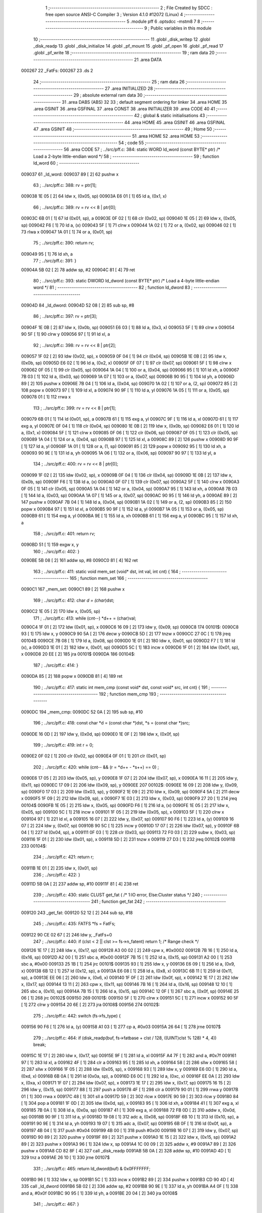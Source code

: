                                       1 ;--------------------------------------------------------
                                      2 ; File Created by SDCC : free open source ANSI-C Compiler
                                      3 ; Version 4.1.0 #12072 (Linux)
                                      4 ;--------------------------------------------------------
                                      5 	.module pff
                                      6 	.optsdcc -mstm8
                                      7 	
                                      8 ;--------------------------------------------------------
                                      9 ; Public variables in this module
                                     10 ;--------------------------------------------------------
                                     11 	.globl _disk_writep
                                     12 	.globl _disk_readp
                                     13 	.globl _disk_initialize
                                     14 	.globl _pf_mount
                                     15 	.globl _pf_open
                                     16 	.globl _pf_read
                                     17 	.globl _pf_write
                                     18 ;--------------------------------------------------------
                                     19 ; ram data
                                     20 ;--------------------------------------------------------
                                     21 	.area DATA
      000267                         22 _FatFs:
      000267                         23 	.ds 2
                                     24 ;--------------------------------------------------------
                                     25 ; ram data
                                     26 ;--------------------------------------------------------
                                     27 	.area INITIALIZED
                                     28 ;--------------------------------------------------------
                                     29 ; absolute external ram data
                                     30 ;--------------------------------------------------------
                                     31 	.area DABS (ABS)
                                     32 
                                     33 ; default segment ordering for linker
                                     34 	.area HOME
                                     35 	.area GSINIT
                                     36 	.area GSFINAL
                                     37 	.area CONST
                                     38 	.area INITIALIZER
                                     39 	.area CODE
                                     40 
                                     41 ;--------------------------------------------------------
                                     42 ; global & static initialisations
                                     43 ;--------------------------------------------------------
                                     44 	.area HOME
                                     45 	.area GSINIT
                                     46 	.area GSFINAL
                                     47 	.area GSINIT
                                     48 ;--------------------------------------------------------
                                     49 ; Home
                                     50 ;--------------------------------------------------------
                                     51 	.area HOME
                                     52 	.area HOME
                                     53 ;--------------------------------------------------------
                                     54 ; code
                                     55 ;--------------------------------------------------------
                                     56 	.area CODE
                                     57 ;	../src/pff.c: 384: static WORD ld_word (const BYTE* ptr)	/*	 Load a 2-byte little-endian word */
                                     58 ;	-----------------------------------------
                                     59 ;	 function ld_word
                                     60 ;	-----------------------------------------
      009037                         61 _ld_word:
      009037 89               [ 2]   62 	pushw	x
                                     63 ;	../src/pff.c: 388: rv = ptr[1];
      009038 1E 05            [ 2]   64 	ldw	x, (0x05, sp)
      00903A E6 01            [ 1]   65 	ld	a, (0x1, x)
                                     66 ;	../src/pff.c: 389: rv = rv << 8 | ptr[0];
      00903C 6B 01            [ 1]   67 	ld	(0x01, sp), a
      00903E 0F 02            [ 1]   68 	clr	(0x02, sp)
      009040 1E 05            [ 2]   69 	ldw	x, (0x05, sp)
      009042 F6               [ 1]   70 	ld	a, (x)
      009043 5F               [ 1]   71 	clrw	x
      009044 1A 02            [ 1]   72 	or	a, (0x02, sp)
      009046 02               [ 1]   73 	rlwa	x
      009047 1A 01            [ 1]   74 	or	a, (0x01, sp)
                                     75 ;	../src/pff.c: 390: return rv;
      009049 95               [ 1]   76 	ld	xh, a
                                     77 ;	../src/pff.c: 391: }
      00904A 5B 02            [ 2]   78 	addw	sp, #2
      00904C 81               [ 4]   79 	ret
                                     80 ;	../src/pff.c: 393: static DWORD ld_dword (const BYTE* ptr)	/* Load a 4-byte little-endian word */
                                     81 ;	-----------------------------------------
                                     82 ;	 function ld_dword
                                     83 ;	-----------------------------------------
      00904D                         84 _ld_dword:
      00904D 52 08            [ 2]   85 	sub	sp, #8
                                     86 ;	../src/pff.c: 397: rv = ptr[3];
      00904F 1E 0B            [ 2]   87 	ldw	x, (0x0b, sp)
      009051 E6 03            [ 1]   88 	ld	a, (0x3, x)
      009053 5F               [ 1]   89 	clrw	x
      009054 90 5F            [ 1]   90 	clrw	y
      009056 97               [ 1]   91 	ld	xl, a
                                     92 ;	../src/pff.c: 398: rv = rv << 8 | ptr[2];
      009057 1F 02            [ 2]   93 	ldw	(0x02, sp), x
      009059 0F 04            [ 1]   94 	clr	(0x04, sp)
      00905B 1E 0B            [ 2]   95 	ldw	x, (0x0b, sp)
      00905D E6 02            [ 1]   96 	ld	a, (0x2, x)
      00905F 0F 07            [ 1]   97 	clr	(0x07, sp)
      009061 5F               [ 1]   98 	clrw	x
      009062 0F 05            [ 1]   99 	clr	(0x05, sp)
      009064 1A 04            [ 1]  100 	or	a, (0x04, sp)
      009066 95               [ 1]  101 	ld	xh, a
      009067 7B 03            [ 1]  102 	ld	a, (0x03, sp)
      009069 1A 07            [ 1]  103 	or	a, (0x07, sp)
      00906B 90 95            [ 1]  104 	ld	yh, a
      00906D 89               [ 2]  105 	pushw	x
      00906E 7B 04            [ 1]  106 	ld	a, (0x04, sp)
      009070 1A 02            [ 1]  107 	or	a, (2, sp)
      009072 85               [ 2]  108 	popw	x
      009073 97               [ 1]  109 	ld	xl, a
      009074 90 9F            [ 1]  110 	ld	a, yl
      009076 1A 05            [ 1]  111 	or	a, (0x05, sp)
      009078 01               [ 1]  112 	rrwa	x
                                    113 ;	../src/pff.c: 399: rv = rv << 8 | ptr[1];
      009079 6B 01            [ 1]  114 	ld	(0x01, sp), a
      00907B 61               [ 1]  115 	exg	a, yl
      00907C 9F               [ 1]  116 	ld	a, xl
      00907D 61               [ 1]  117 	exg	a, yl
      00907E 0F 04            [ 1]  118 	clr	(0x04, sp)
      009080 1E 0B            [ 2]  119 	ldw	x, (0x0b, sp)
      009082 E6 01            [ 1]  120 	ld	a, (0x1, x)
      009084 5F               [ 1]  121 	clrw	x
      009085 0F 06            [ 1]  122 	clr	(0x06, sp)
      009087 0F 05            [ 1]  123 	clr	(0x05, sp)
      009089 1A 04            [ 1]  124 	or	a, (0x04, sp)
      00908B 97               [ 1]  125 	ld	xl, a
      00908C 89               [ 2]  126 	pushw	x
      00908D 90 9F            [ 1]  127 	ld	a, yl
      00908F 1A 01            [ 1]  128 	or	a, (1, sp)
      009091 85               [ 2]  129 	popw	x
      009092 95               [ 1]  130 	ld	xh, a
      009093 90 9E            [ 1]  131 	ld	a, yh
      009095 1A 06            [ 1]  132 	or	a, (0x06, sp)
      009097 90 97            [ 1]  133 	ld	yl, a
                                    134 ;	../src/pff.c: 400: rv = rv << 8 | ptr[0];
      009099 1F 02            [ 2]  135 	ldw	(0x02, sp), x
      00909B 0F 04            [ 1]  136 	clr	(0x04, sp)
      00909D 1E 0B            [ 2]  137 	ldw	x, (0x0b, sp)
      00909F F6               [ 1]  138 	ld	a, (x)
      0090A0 0F 07            [ 1]  139 	clr	(0x07, sp)
      0090A2 5F               [ 1]  140 	clrw	x
      0090A3 0F 05            [ 1]  141 	clr	(0x05, sp)
      0090A5 1A 04            [ 1]  142 	or	a, (0x04, sp)
      0090A7 95               [ 1]  143 	ld	xh, a
      0090A8 7B 03            [ 1]  144 	ld	a, (0x03, sp)
      0090AA 1A 07            [ 1]  145 	or	a, (0x07, sp)
      0090AC 90 95            [ 1]  146 	ld	yh, a
      0090AE 89               [ 2]  147 	pushw	x
      0090AF 7B 04            [ 1]  148 	ld	a, (0x04, sp)
      0090B1 1A 02            [ 1]  149 	or	a, (2, sp)
      0090B3 85               [ 2]  150 	popw	x
      0090B4 97               [ 1]  151 	ld	xl, a
      0090B5 90 9F            [ 1]  152 	ld	a, yl
      0090B7 1A 05            [ 1]  153 	or	a, (0x05, sp)
      0090B9 61               [ 1]  154 	exg	a, yl
      0090BA 9E               [ 1]  155 	ld	a, xh
      0090BB 61               [ 1]  156 	exg	a, yl
      0090BC 95               [ 1]  157 	ld	xh, a
                                    158 ;	../src/pff.c: 401: return rv;
      0090BD 51               [ 1]  159 	exgw	x, y
                                    160 ;	../src/pff.c: 402: }
      0090BE 5B 08            [ 2]  161 	addw	sp, #8
      0090C0 81               [ 4]  162 	ret
                                    163 ;	../src/pff.c: 411: static void mem_set (void* dst, int val, int cnt) {
                                    164 ;	-----------------------------------------
                                    165 ;	 function mem_set
                                    166 ;	-----------------------------------------
      0090C1                        167 _mem_set:
      0090C1 89               [ 2]  168 	pushw	x
                                    169 ;	../src/pff.c: 412: char *d = (char*)dst;
      0090C2 1E 05            [ 2]  170 	ldw	x, (0x05, sp)
                                    171 ;	../src/pff.c: 413: while (cnt--) *d++ = (char)val;
      0090C4 1F 01            [ 2]  172 	ldw	(0x01, sp), x
      0090C6 16 09            [ 2]  173 	ldw	y, (0x09, sp)
      0090C8                        174 00101$:
      0090C8 93               [ 1]  175 	ldw	x, y
      0090C9 90 5A            [ 2]  176 	decw	y
      0090CB 5D               [ 2]  177 	tnzw	x
      0090CC 27 0C            [ 1]  178 	jreq	00104$
      0090CE 7B 08            [ 1]  179 	ld	a, (0x08, sp)
      0090D0 1E 01            [ 2]  180 	ldw	x, (0x01, sp)
      0090D2 F7               [ 1]  181 	ld	(x), a
      0090D3 1E 01            [ 2]  182 	ldw	x, (0x01, sp)
      0090D5 5C               [ 1]  183 	incw	x
      0090D6 1F 01            [ 2]  184 	ldw	(0x01, sp), x
      0090D8 20 EE            [ 2]  185 	jra	00101$
      0090DA                        186 00104$:
                                    187 ;	../src/pff.c: 414: }
      0090DA 85               [ 2]  188 	popw	x
      0090DB 81               [ 4]  189 	ret
                                    190 ;	../src/pff.c: 417: static int mem_cmp (const void* dst, const void* src, int cnt) {
                                    191 ;	-----------------------------------------
                                    192 ;	 function mem_cmp
                                    193 ;	-----------------------------------------
      0090DC                        194 _mem_cmp:
      0090DC 52 0A            [ 2]  195 	sub	sp, #10
                                    196 ;	../src/pff.c: 418: const char *d = (const char *)dst, *s = (const char *)src;
      0090DE 16 0D            [ 2]  197 	ldw	y, (0x0d, sp)
      0090E0 1E 0F            [ 2]  198 	ldw	x, (0x0f, sp)
                                    199 ;	../src/pff.c: 419: int r = 0;
      0090E2 0F 02            [ 1]  200 	clr	(0x02, sp)
      0090E4 0F 01            [ 1]  201 	clr	(0x01, sp)
                                    202 ;	../src/pff.c: 420: while (cnt-- && (r = *d++ - *s++) == 0) ;
      0090E6 17 05            [ 2]  203 	ldw	(0x05, sp), y
      0090E8 1F 07            [ 2]  204 	ldw	(0x07, sp), x
      0090EA 16 11            [ 2]  205 	ldw	y, (0x11, sp)
      0090EC 17 09            [ 2]  206 	ldw	(0x09, sp), y
      0090EE                        207 00102$:
      0090EE 16 09            [ 2]  208 	ldw	y, (0x09, sp)
      0090F0 17 03            [ 2]  209 	ldw	(0x03, sp), y
      0090F2 1E 09            [ 2]  210 	ldw	x, (0x09, sp)
      0090F4 5A               [ 2]  211 	decw	x
      0090F5 1F 09            [ 2]  212 	ldw	(0x09, sp), x
      0090F7 1E 03            [ 2]  213 	ldw	x, (0x03, sp)
      0090F9 27 20            [ 1]  214 	jreq	00104$
      0090FB 1E 05            [ 2]  215 	ldw	x, (0x05, sp)
      0090FD F6               [ 1]  216 	ld	a, (x)
      0090FE 1E 05            [ 2]  217 	ldw	x, (0x05, sp)
      009100 5C               [ 1]  218 	incw	x
      009101 1F 05            [ 2]  219 	ldw	(0x05, sp), x
      009103 5F               [ 1]  220 	clrw	x
      009104 97               [ 1]  221 	ld	xl, a
      009105 16 07            [ 2]  222 	ldw	y, (0x07, sp)
      009107 90 F6            [ 1]  223 	ld	a, (y)
      009109 16 07            [ 2]  224 	ldw	y, (0x07, sp)
      00910B 90 5C            [ 1]  225 	incw	y
      00910D 17 07            [ 2]  226 	ldw	(0x07, sp), y
      00910F 6B 04            [ 1]  227 	ld	(0x04, sp), a
      009111 0F 03            [ 1]  228 	clr	(0x03, sp)
      009113 72 F0 03         [ 2]  229 	subw	x, (0x03, sp)
      009116 1F 01            [ 2]  230 	ldw	(0x01, sp), x
      009118 5D               [ 2]  231 	tnzw	x
      009119 27 D3            [ 1]  232 	jreq	00102$
      00911B                        233 00104$:
                                    234 ;	../src/pff.c: 421: return r;
      00911B 1E 01            [ 2]  235 	ldw	x, (0x01, sp)
                                    236 ;	../src/pff.c: 422: }
      00911D 5B 0A            [ 2]  237 	addw	sp, #10
      00911F 81               [ 4]  238 	ret
                                    239 ;	../src/pff.c: 430: static CLUST get_fat (	/* 1:IO error, Else:Cluster status */
                                    240 ;	-----------------------------------------
                                    241 ;	 function get_fat
                                    242 ;	-----------------------------------------
      009120                        243 _get_fat:
      009120 52 12            [ 2]  244 	sub	sp, #18
                                    245 ;	../src/pff.c: 435: FATFS *fs = FatFs;
      009122 90 CE 02 67      [ 2]  246 	ldw	y, _FatFs+0
                                    247 ;	../src/pff.c: 440: if (clst < 2 || clst >= fs->n_fatent) return 1;	/* Range check */
      009126 1E 17            [ 2]  248 	ldw	x, (0x17, sp)
      009128 A3 00 02         [ 2]  249 	cpw	x, #0x0002
      00912B 7B 16            [ 1]  250 	ld	a, (0x16, sp)
      00912D A2 00            [ 1]  251 	sbc	a, #0x00
      00912F 7B 15            [ 1]  252 	ld	a, (0x15, sp)
      009131 A2 00            [ 1]  253 	sbc	a, #0x00
      009133 25 1B            [ 1]  254 	jrc	00101$
      009135 93               [ 1]  255 	ldw	x, y
      009136 E6 09            [ 1]  256 	ld	a, (0x9, x)
      009138 6B 12            [ 1]  257 	ld	(0x12, sp), a
      00913A E6 08            [ 1]  258 	ld	a, (0x8, x)
      00913C 6B 11            [ 1]  259 	ld	(0x11, sp), a
      00913E EE 06            [ 2]  260 	ldw	x, (0x6, x)
      009140 1F 0F            [ 2]  261 	ldw	(0x0f, sp), x
      009142 1E 17            [ 2]  262 	ldw	x, (0x17, sp)
      009144 13 11            [ 2]  263 	cpw	x, (0x11, sp)
      009146 7B 16            [ 1]  264 	ld	a, (0x16, sp)
      009148 12 10            [ 1]  265 	sbc	a, (0x10, sp)
      00914A 7B 15            [ 1]  266 	ld	a, (0x15, sp)
      00914C 12 0F            [ 1]  267 	sbc	a, (0x0f, sp)
      00914E 25 06            [ 1]  268 	jrc	00102$
      009150                        269 00101$:
      009150 5F               [ 1]  270 	clrw	x
      009151 5C               [ 1]  271 	incw	x
      009152 90 5F            [ 1]  272 	clrw	y
      009154 20 6E            [ 2]  273 	jra	00108$
      009156                        274 00102$:
                                    275 ;	../src/pff.c: 442: switch (fs->fs_type) {
      009156 90 F6            [ 1]  276 	ld	a, (y)
      009158 A1 03            [ 1]  277 	cp	a, #0x03
      00915A 26 64            [ 1]  278 	jrne	00107$
                                    279 ;	../src/pff.c: 464: if (disk_readp(buf, fs->fatbase + clst / 128, ((UINT)clst % 128) * 4, 4)) break;
      00915C 1E 17            [ 2]  280 	ldw	x, (0x17, sp)
      00915E 9F               [ 1]  281 	ld	a, xl
      00915F A4 7F            [ 1]  282 	and	a, #0x7f
      009161 97               [ 1]  283 	ld	xl, a
      009162 4F               [ 1]  284 	clr	a
      009163 95               [ 1]  285 	ld	xh, a
      009164 58               [ 2]  286 	sllw	x
      009165 58               [ 2]  287 	sllw	x
      009166 1F 05            [ 2]  288 	ldw	(0x05, sp), x
      009168 93               [ 1]  289 	ldw	x, y
      009169 E6 0D            [ 1]  290 	ld	a, (0xd, x)
      00916B 6B 0A            [ 1]  291 	ld	(0x0a, sp), a
      00916D E6 0C            [ 1]  292 	ld	a, (0xc, x)
      00916F EE 0A            [ 2]  293 	ldw	x, (0xa, x)
      009171 1F 07            [ 2]  294 	ldw	(0x07, sp), x
      009173 1E 17            [ 2]  295 	ldw	x, (0x17, sp)
      009175 16 15            [ 2]  296 	ldw	y, (0x15, sp)
      009177 88               [ 1]  297 	push	a
      009178 4F               [ 1]  298 	clr	a
      009179 90 01            [ 1]  299 	rrwa	y
      00917B 01               [ 1]  300 	rrwa	x
      00917C 48               [ 1]  301 	sll	a
      00917D 59               [ 2]  302 	rlcw	x
      00917E 90 59            [ 2]  303 	rlcw	y
      009180 84               [ 1]  304 	pop	a
      009181 1F 0D            [ 2]  305 	ldw	(0x0d, sp), x
      009183 95               [ 1]  306 	ld	xh, a
      009184 41               [ 1]  307 	exg	a, xl
      009185 7B 0A            [ 1]  308 	ld	a, (0x0a, sp)
      009187 41               [ 1]  309 	exg	a, xl
      009188 72 FB 0D         [ 2]  310 	addw	x, (0x0d, sp)
      00918B 90 9F            [ 1]  311 	ld	a, yl
      00918D 19 08            [ 1]  312 	adc	a, (0x08, sp)
      00918F 6B 10            [ 1]  313 	ld	(0x10, sp), a
      009191 90 9E            [ 1]  314 	ld	a, yh
      009193 19 07            [ 1]  315 	adc	a, (0x07, sp)
      009195 6B 0F            [ 1]  316 	ld	(0x0f, sp), a
      009197 4B 04            [ 1]  317 	push	#0x04
      009199 4B 00            [ 1]  318 	push	#0x00
      00919B 16 07            [ 2]  319 	ldw	y, (0x07, sp)
      00919D 90 89            [ 2]  320 	pushw	y
      00919F 89               [ 2]  321 	pushw	x
      0091A0 1E 15            [ 2]  322 	ldw	x, (0x15, sp)
      0091A2 89               [ 2]  323 	pushw	x
      0091A3 96               [ 1]  324 	ldw	x, sp
      0091A4 1C 00 09         [ 2]  325 	addw	x, #9
      0091A7 89               [ 2]  326 	pushw	x
      0091A8 CD 82 8F         [ 4]  327 	call	_disk_readp
      0091AB 5B 0A            [ 2]  328 	addw	sp, #10
      0091AD 4D               [ 1]  329 	tnz	a
      0091AE 26 10            [ 1]  330 	jrne	00107$
                                    331 ;	../src/pff.c: 465: return ld_dword(buf) & 0x0FFFFFFF;
      0091B0 96               [ 1]  332 	ldw	x, sp
      0091B1 5C               [ 1]  333 	incw	x
      0091B2 89               [ 2]  334 	pushw	x
      0091B3 CD 90 4D         [ 4]  335 	call	_ld_dword
      0091B6 5B 02            [ 2]  336 	addw	sp, #2
      0091B8 90 9E            [ 1]  337 	ld	a, yh
      0091BA A4 0F            [ 1]  338 	and	a, #0x0f
      0091BC 90 95            [ 1]  339 	ld	yh, a
      0091BE 20 04            [ 2]  340 	jra	00108$
                                    341 ;	../src/pff.c: 467: }
      0091C0                        342 00107$:
                                    343 ;	../src/pff.c: 469: return 1;	/* An error occured at the disk I/O layer */
      0091C0 5F               [ 1]  344 	clrw	x
      0091C1 5C               [ 1]  345 	incw	x
      0091C2 90 5F            [ 1]  346 	clrw	y
      0091C4                        347 00108$:
                                    348 ;	../src/pff.c: 470: }
      0091C4 5B 12            [ 2]  349 	addw	sp, #18
      0091C6 81               [ 4]  350 	ret
                                    351 ;	../src/pff.c: 479: static DWORD clust2sect (	/* !=0: Sector number, 0: Failed - invalid cluster# */
                                    352 ;	-----------------------------------------
                                    353 ;	 function clust2sect
                                    354 ;	-----------------------------------------
      0091C7                        355 _clust2sect:
      0091C7 52 08            [ 2]  356 	sub	sp, #8
                                    357 ;	../src/pff.c: 483: FATFS *fs = FatFs;
      0091C9 CE 02 67         [ 2]  358 	ldw	x, _FatFs+0
      0091CC 1F 07            [ 2]  359 	ldw	(0x07, sp), x
                                    360 ;	../src/pff.c: 486: clst -= 2;
      0091CE 1E 0D            [ 2]  361 	ldw	x, (0x0d, sp)
      0091D0 1D 00 02         [ 2]  362 	subw	x, #0x0002
      0091D3 16 0B            [ 2]  363 	ldw	y, (0x0b, sp)
      0091D5 24 02            [ 1]  364 	jrnc	00110$
      0091D7 90 5A            [ 2]  365 	decw	y
      0091D9                        366 00110$:
      0091D9 1F 0D            [ 2]  367 	ldw	(0x0d, sp), x
      0091DB 17 0B            [ 2]  368 	ldw	(0x0b, sp), y
                                    369 ;	../src/pff.c: 487: if (clst >= (fs->n_fatent - 2)) return 0;		/* Invalid cluster# */
      0091DD 1E 07            [ 2]  370 	ldw	x, (0x07, sp)
      0091DF 90 93            [ 1]  371 	ldw	y, x
      0091E1 90 EE 08         [ 2]  372 	ldw	y, (0x8, y)
      0091E4 EE 06            [ 2]  373 	ldw	x, (0x6, x)
      0091E6 72 A2 00 02      [ 2]  374 	subw	y, #0x0002
      0091EA 17 05            [ 2]  375 	ldw	(0x05, sp), y
      0091EC 24 01            [ 1]  376 	jrnc	00111$
      0091EE 5A               [ 2]  377 	decw	x
      0091EF                        378 00111$:
      0091EF 1F 03            [ 2]  379 	ldw	(0x03, sp), x
      0091F1 1E 0D            [ 2]  380 	ldw	x, (0x0d, sp)
      0091F3 13 05            [ 2]  381 	cpw	x, (0x05, sp)
      0091F5 7B 0C            [ 1]  382 	ld	a, (0x0c, sp)
      0091F7 12 04            [ 1]  383 	sbc	a, (0x04, sp)
      0091F9 7B 0B            [ 1]  384 	ld	a, (0x0b, sp)
      0091FB 12 03            [ 1]  385 	sbc	a, (0x03, sp)
      0091FD 25 05            [ 1]  386 	jrc	00102$
      0091FF 5F               [ 1]  387 	clrw	x
      009200 90 5F            [ 1]  388 	clrw	y
      009202 20 32            [ 2]  389 	jra	00103$
      009204                        390 00102$:
                                    391 ;	../src/pff.c: 488: return (DWORD)clst * fs->csize + fs->database;
      009204 1E 07            [ 2]  392 	ldw	x, (0x07, sp)
      009206 E6 02            [ 1]  393 	ld	a, (0x2, x)
      009208 5F               [ 1]  394 	clrw	x
      009209 97               [ 1]  395 	ld	xl, a
      00920A 90 5F            [ 1]  396 	clrw	y
      00920C 89               [ 2]  397 	pushw	x
      00920D 90 89            [ 2]  398 	pushw	y
      00920F 1E 11            [ 2]  399 	ldw	x, (0x11, sp)
      009211 89               [ 2]  400 	pushw	x
      009212 1E 11            [ 2]  401 	ldw	x, (0x11, sp)
      009214 89               [ 2]  402 	pushw	x
      009215 CD 9D DA         [ 4]  403 	call	__mullong
      009218 5B 08            [ 2]  404 	addw	sp, #8
      00921A 1F 03            [ 2]  405 	ldw	(0x03, sp), x
      00921C 17 01            [ 2]  406 	ldw	(0x01, sp), y
      00921E 1E 07            [ 2]  407 	ldw	x, (0x07, sp)
      009220 90 93            [ 1]  408 	ldw	y, x
      009222 90 EE 14         [ 2]  409 	ldw	y, (0x14, y)
      009225 EE 12            [ 2]  410 	ldw	x, (0x12, x)
      009227 1F 05            [ 2]  411 	ldw	(0x05, sp), x
      009229 93               [ 1]  412 	ldw	x, y
      00922A 72 FB 03         [ 2]  413 	addw	x, (0x03, sp)
      00922D 16 05            [ 2]  414 	ldw	y, (0x05, sp)
      00922F 24 02            [ 1]  415 	jrnc	00113$
      009231 90 5C            [ 1]  416 	incw	y
      009233                        417 00113$:
      009233 72 F9 01         [ 2]  418 	addw	y, (0x01, sp)
      009236                        419 00103$:
                                    420 ;	../src/pff.c: 489: }
      009236 5B 08            [ 2]  421 	addw	sp, #8
      009238 81               [ 4]  422 	ret
                                    423 ;	../src/pff.c: 492: static CLUST get_clust (
                                    424 ;	-----------------------------------------
                                    425 ;	 function get_clust
                                    426 ;	-----------------------------------------
      009239                        427 _get_clust:
      009239 52 04            [ 2]  428 	sub	sp, #4
                                    429 ;	../src/pff.c: 501: clst = ld_word(dir+DIR_FstClusHI);
      00923B 1E 07            [ 2]  430 	ldw	x, (0x07, sp)
      00923D 1C 00 14         [ 2]  431 	addw	x, #0x0014
      009240 89               [ 2]  432 	pushw	x
      009241 CD 90 37         [ 4]  433 	call	_ld_word
      009244 5B 02            [ 2]  434 	addw	sp, #2
      009246 51               [ 1]  435 	exgw	x, y
                                    436 ;	../src/pff.c: 502: clst <<= 16;
      009247 5F               [ 1]  437 	clrw	x
      009248 1F 03            [ 2]  438 	ldw	(0x03, sp), x
      00924A 17 01            [ 2]  439 	ldw	(0x01, sp), y
                                    440 ;	../src/pff.c: 504: clst |= ld_word(dir+DIR_FstClusLO);
      00924C 1E 07            [ 2]  441 	ldw	x, (0x07, sp)
      00924E 1C 00 1A         [ 2]  442 	addw	x, #0x001a
      009251 89               [ 2]  443 	pushw	x
      009252 CD 90 37         [ 4]  444 	call	_ld_word
      009255 5B 02            [ 2]  445 	addw	sp, #2
      009257 4F               [ 1]  446 	clr	a
      009258 90 5F            [ 1]  447 	clrw	y
      00925A 1A 02            [ 1]  448 	or	a, (0x02, sp)
      00925C 90 97            [ 1]  449 	ld	yl, a
      00925E 9F               [ 1]  450 	ld	a, xl
      00925F 1A 04            [ 1]  451 	or	a, (0x04, sp)
      009261 02               [ 1]  452 	rlwa	x
      009262 1A 03            [ 1]  453 	or	a, (0x03, sp)
      009264 95               [ 1]  454 	ld	xh, a
      009265 90 9E            [ 1]  455 	ld	a, yh
      009267 1A 01            [ 1]  456 	or	a, (0x01, sp)
                                    457 ;	../src/pff.c: 506: return clst;
      009269 90 95            [ 1]  458 	ld	yh, a
                                    459 ;	../src/pff.c: 507: }
      00926B 5B 04            [ 2]  460 	addw	sp, #4
      00926D 81               [ 4]  461 	ret
                                    462 ;	../src/pff.c: 514: static FRESULT dir_rewind (
                                    463 ;	-----------------------------------------
                                    464 ;	 function dir_rewind
                                    465 ;	-----------------------------------------
      00926E                        466 _dir_rewind:
      00926E 52 0C            [ 2]  467 	sub	sp, #12
                                    468 ;	../src/pff.c: 519: FATFS *fs = FatFs;
      009270 CE 02 67         [ 2]  469 	ldw	x, _FatFs+0
      009273 1F 07            [ 2]  470 	ldw	(0x07, sp), x
                                    471 ;	../src/pff.c: 522: dj->index = 0;
      009275 16 0F            [ 2]  472 	ldw	y, (0x0f, sp)
      009277 17 05            [ 2]  473 	ldw	(0x05, sp), y
      009279 93               [ 1]  474 	ldw	x, y
      00927A 6F 01            [ 1]  475 	clr	(0x1, x)
      00927C 7F               [ 1]  476 	clr	(x)
                                    477 ;	../src/pff.c: 523: clst = dj->sclust;
      00927D 1E 05            [ 2]  478 	ldw	x, (0x05, sp)
      00927F 90 93            [ 1]  479 	ldw	y, x
      009281 90 EE 06         [ 2]  480 	ldw	y, (0x6, y)
      009284 EE 04            [ 2]  481 	ldw	x, (0x4, x)
      009286 17 0B            [ 2]  482 	ldw	(0x0b, sp), y
      009288 1F 09            [ 2]  483 	ldw	(0x09, sp), x
                                    484 ;	../src/pff.c: 524: if (clst == 1 || clst >= fs->n_fatent) {	/* Check start cluster range */
      00928A 1E 0B            [ 2]  485 	ldw	x, (0x0b, sp)
      00928C 5A               [ 2]  486 	decw	x
      00928D 26 04            [ 1]  487 	jrne	00129$
      00928F 1E 09            [ 2]  488 	ldw	x, (0x09, sp)
      009291 27 1B            [ 1]  489 	jreq	00101$
      009293                        490 00129$:
      009293 1E 07            [ 2]  491 	ldw	x, (0x07, sp)
      009295 90 93            [ 1]  492 	ldw	y, x
      009297 90 EE 08         [ 2]  493 	ldw	y, (0x8, y)
      00929A 17 03            [ 2]  494 	ldw	(0x03, sp), y
      00929C EE 06            [ 2]  495 	ldw	x, (0x6, x)
      00929E 1F 01            [ 2]  496 	ldw	(0x01, sp), x
      0092A0 1E 0B            [ 2]  497 	ldw	x, (0x0b, sp)
      0092A2 13 03            [ 2]  498 	cpw	x, (0x03, sp)
      0092A4 7B 0A            [ 1]  499 	ld	a, (0x0a, sp)
      0092A6 12 02            [ 1]  500 	sbc	a, (0x02, sp)
      0092A8 7B 09            [ 1]  501 	ld	a, (0x09, sp)
      0092AA 12 01            [ 1]  502 	sbc	a, (0x01, sp)
      0092AC 25 04            [ 1]  503 	jrc	00106$
      0092AE                        504 00101$:
                                    505 ;	../src/pff.c: 525: return FR_DISK_ERR;
      0092AE A6 01            [ 1]  506 	ld	a, #0x01
      0092B0 20 3F            [ 2]  507 	jra	00109$
                                    508 ;	../src/pff.c: 527: if (PF_FS_FAT32 && !clst && (_FS_32ONLY || fs->fs_type == FS_FAT32)) {	/* Replace cluster# 0 with root cluster# if in FAT32 */
      0092B2                        509 00106$:
      0092B2 1E 0B            [ 2]  510 	ldw	x, (0x0b, sp)
      0092B4 26 11            [ 1]  511 	jrne	00105$
      0092B6 1E 09            [ 2]  512 	ldw	x, (0x09, sp)
      0092B8 26 0D            [ 1]  513 	jrne	00105$
                                    514 ;	../src/pff.c: 528: clst = (CLUST)fs->dirbase;
      0092BA 1E 07            [ 2]  515 	ldw	x, (0x07, sp)
      0092BC 90 93            [ 1]  516 	ldw	y, x
      0092BE 90 EE 10         [ 2]  517 	ldw	y, (0x10, y)
      0092C1 17 0B            [ 2]  518 	ldw	(0x0b, sp), y
      0092C3 EE 0E            [ 2]  519 	ldw	x, (0xe, x)
      0092C5 1F 09            [ 2]  520 	ldw	(0x09, sp), x
      0092C7                        521 00105$:
                                    522 ;	../src/pff.c: 530: dj->clust = clst;						/* Current cluster */
      0092C7 1E 05            [ 2]  523 	ldw	x, (0x05, sp)
      0092C9 1C 00 08         [ 2]  524 	addw	x, #0x0008
      0092CC 16 0B            [ 2]  525 	ldw	y, (0x0b, sp)
      0092CE EF 02            [ 2]  526 	ldw	(0x2, x), y
      0092D0 16 09            [ 2]  527 	ldw	y, (0x09, sp)
      0092D2 FF               [ 2]  528 	ldw	(x), y
                                    529 ;	../src/pff.c: 531: dj->sect = (_FS_32ONLY || clst) ? clust2sect(clst) : fs->dirbase;	/* Current sector */
      0092D3 1E 05            [ 2]  530 	ldw	x, (0x05, sp)
      0092D5 1C 00 0C         [ 2]  531 	addw	x, #0x000c
      0092D8 1F 07            [ 2]  532 	ldw	(0x07, sp), x
      0092DA 1E 0B            [ 2]  533 	ldw	x, (0x0b, sp)
      0092DC 89               [ 2]  534 	pushw	x
      0092DD 1E 0B            [ 2]  535 	ldw	x, (0x0b, sp)
      0092DF 89               [ 2]  536 	pushw	x
      0092E0 CD 91 C7         [ 4]  537 	call	_clust2sect
      0092E3 5B 04            [ 2]  538 	addw	sp, #4
      0092E5 17 09            [ 2]  539 	ldw	(0x09, sp), y
      0092E7 16 07            [ 2]  540 	ldw	y, (0x07, sp)
      0092E9 90 EF 02         [ 2]  541 	ldw	(0x2, y), x
      0092EC 1E 09            [ 2]  542 	ldw	x, (0x09, sp)
      0092EE 90 FF            [ 2]  543 	ldw	(y), x
                                    544 ;	../src/pff.c: 533: return FR_OK;	/* Seek succeeded */
      0092F0 4F               [ 1]  545 	clr	a
      0092F1                        546 00109$:
                                    547 ;	../src/pff.c: 534: }
      0092F1 5B 0C            [ 2]  548 	addw	sp, #12
      0092F3 81               [ 4]  549 	ret
                                    550 ;	../src/pff.c: 543: static FRESULT dir_next (	/* FR_OK:Succeeded, FR_NO_FILE:End of table */
                                    551 ;	-----------------------------------------
                                    552 ;	 function dir_next
                                    553 ;	-----------------------------------------
      0092F4                        554 _dir_next:
      0092F4 52 14            [ 2]  555 	sub	sp, #20
                                    556 ;	../src/pff.c: 549: FATFS *fs = FatFs;
      0092F6 CE 02 67         [ 2]  557 	ldw	x, _FatFs+0
      0092F9 1F 05            [ 2]  558 	ldw	(0x05, sp), x
                                    559 ;	../src/pff.c: 552: i = dj->index + 1;
      0092FB 16 17            [ 2]  560 	ldw	y, (0x17, sp)
      0092FD 17 07            [ 2]  561 	ldw	(0x07, sp), y
      0092FF 93               [ 1]  562 	ldw	x, y
      009300 FE               [ 2]  563 	ldw	x, (x)
      009301 5C               [ 1]  564 	incw	x
                                    565 ;	../src/pff.c: 553: if (!i || !dj->sect) return FR_NO_FILE;	/* Report EOT when index has reached 65535 */
      009302 1F 09            [ 2]  566 	ldw	(0x09, sp), x
      009304 27 19            [ 1]  567 	jreq	00101$
      009306 1E 07            [ 2]  568 	ldw	x, (0x07, sp)
      009308 1C 00 0C         [ 2]  569 	addw	x, #0x000c
      00930B 1F 0B            [ 2]  570 	ldw	(0x0b, sp), x
      00930D 90 93            [ 1]  571 	ldw	y, x
      00930F 90 EE 02         [ 2]  572 	ldw	y, (0x2, y)
      009312 17 03            [ 2]  573 	ldw	(0x03, sp), y
      009314 FE               [ 2]  574 	ldw	x, (x)
      009315 1F 01            [ 2]  575 	ldw	(0x01, sp), x
      009317 1E 03            [ 2]  576 	ldw	x, (0x03, sp)
      009319 26 09            [ 1]  577 	jrne	00102$
      00931B 1E 01            [ 2]  578 	ldw	x, (0x01, sp)
      00931D 26 05            [ 1]  579 	jrne	00102$
      00931F                        580 00101$:
      00931F A6 03            [ 1]  581 	ld	a, #0x03
      009321 CC 93 FA         [ 2]  582 	jp	00117$
      009324                        583 00102$:
                                    584 ;	../src/pff.c: 555: if (!(i % 16)) {		/* Sector changed? */
      009324 16 09            [ 2]  585 	ldw	y, (0x09, sp)
      009326 17 13            [ 2]  586 	ldw	(0x13, sp), y
      009328 7B 14            [ 1]  587 	ld	a, (0x14, sp)
      00932A A5 0F            [ 1]  588 	bcp	a, #0x0f
      00932C 27 03            [ 1]  589 	jreq	00157$
      00932E CC 93 F4         [ 2]  590 	jp	00116$
      009331                        591 00157$:
                                    592 ;	../src/pff.c: 556: dj->sect++;			/* Next sector */
      009331 7B 04            [ 1]  593 	ld	a, (0x04, sp)
      009333 AB 01            [ 1]  594 	add	a, #0x01
      009335 88               [ 1]  595 	push	a
      009336 7B 04            [ 1]  596 	ld	a, (0x04, sp)
      009338 A9 00            [ 1]  597 	adc	a, #0x00
      00933A 6B 12            [ 1]  598 	ld	(0x12, sp), a
      00933C 16 02            [ 2]  599 	ldw	y, (0x02, sp)
      00933E 24 02            [ 1]  600 	jrnc	00158$
      009340 90 5C            [ 1]  601 	incw	y
      009342                        602 00158$:
      009342 84               [ 1]  603 	pop	a
      009343 1E 0B            [ 2]  604 	ldw	x, (0x0b, sp)
      009345 E7 03            [ 1]  605 	ld	(0x3, x), a
      009347 7B 11            [ 1]  606 	ld	a, (0x11, sp)
      009349 E7 02            [ 1]  607 	ld	(0x2, x), a
      00934B FF               [ 2]  608 	ldw	(x), y
                                    609 ;	../src/pff.c: 558: if (dj->clust == 0) {	/* Static table */
      00934C 1E 07            [ 2]  610 	ldw	x, (0x07, sp)
      00934E 1C 00 08         [ 2]  611 	addw	x, #0x0008
      009351 1F 0D            [ 2]  612 	ldw	(0x0d, sp), x
      009353 90 93            [ 1]  613 	ldw	y, x
      009355 90 EE 02         [ 2]  614 	ldw	y, (0x2, y)
      009358 FE               [ 2]  615 	ldw	x, (x)
      009359 1F 0F            [ 2]  616 	ldw	(0x0f, sp), x
      00935B 90 5D            [ 2]  617 	tnzw	y
      00935D 26 18            [ 1]  618 	jrne	00113$
      00935F 1E 0F            [ 2]  619 	ldw	x, (0x0f, sp)
      009361 26 14            [ 1]  620 	jrne	00113$
                                    621 ;	../src/pff.c: 559: if (i >= fs->n_rootdir) return FR_NO_FILE;	/* Report EOT when end of table */
      009363 1E 05            [ 2]  622 	ldw	x, (0x05, sp)
      009365 EE 04            [ 2]  623 	ldw	x, (0x4, x)
      009367 1F 13            [ 2]  624 	ldw	(0x13, sp), x
      009369 1E 09            [ 2]  625 	ldw	x, (0x09, sp)
      00936B 13 13            [ 2]  626 	cpw	x, (0x13, sp)
      00936D 24 03            [ 1]  627 	jrnc	00161$
      00936F CC 93 F4         [ 2]  628 	jp	00116$
      009372                        629 00161$:
      009372 A6 03            [ 1]  630 	ld	a, #0x03
      009374 CC 93 FA         [ 2]  631 	jp	00117$
      009377                        632 00113$:
                                    633 ;	../src/pff.c: 562: if (((i / 16) & (fs->csize - 1)) == 0) {	/* Cluster changed? */
      009377 04 13            [ 1]  634 	srl	(0x13, sp)
      009379 06 14            [ 1]  635 	rrc	(0x14, sp)
      00937B 04 13            [ 1]  636 	srl	(0x13, sp)
      00937D 06 14            [ 1]  637 	rrc	(0x14, sp)
      00937F 04 13            [ 1]  638 	srl	(0x13, sp)
      009381 06 14            [ 1]  639 	rrc	(0x14, sp)
      009383 04 13            [ 1]  640 	srl	(0x13, sp)
      009385 06 14            [ 1]  641 	rrc	(0x14, sp)
      009387 1E 05            [ 2]  642 	ldw	x, (0x05, sp)
      009389 E6 02            [ 1]  643 	ld	a, (0x2, x)
      00938B 5F               [ 1]  644 	clrw	x
      00938C 97               [ 1]  645 	ld	xl, a
      00938D 5A               [ 2]  646 	decw	x
      00938E 9F               [ 1]  647 	ld	a, xl
      00938F 14 14            [ 1]  648 	and	a, (0x14, sp)
      009391 02               [ 1]  649 	rlwa	x
      009392 14 13            [ 1]  650 	and	a, (0x13, sp)
      009394 95               [ 1]  651 	ld	xh, a
      009395 5D               [ 2]  652 	tnzw	x
      009396 26 5C            [ 1]  653 	jrne	00116$
                                    654 ;	../src/pff.c: 563: clst = get_fat(dj->clust);		/* Get next cluster */
      009398 90 89            [ 2]  655 	pushw	y
      00939A 1E 11            [ 2]  656 	ldw	x, (0x11, sp)
      00939C 89               [ 2]  657 	pushw	x
      00939D CD 91 20         [ 4]  658 	call	_get_fat
      0093A0 5B 04            [ 2]  659 	addw	sp, #4
      0093A2 1F 13            [ 2]  660 	ldw	(0x13, sp), x
      0093A4 17 11            [ 2]  661 	ldw	(0x11, sp), y
                                    662 ;	../src/pff.c: 564: if (clst <= 1) return FR_DISK_ERR;
      0093A6 5F               [ 1]  663 	clrw	x
      0093A7 5C               [ 1]  664 	incw	x
      0093A8 13 13            [ 2]  665 	cpw	x, (0x13, sp)
      0093AA 4F               [ 1]  666 	clr	a
      0093AB 12 12            [ 1]  667 	sbc	a, (0x12, sp)
      0093AD 4F               [ 1]  668 	clr	a
      0093AE 12 11            [ 1]  669 	sbc	a, (0x11, sp)
      0093B0 25 04            [ 1]  670 	jrc	00107$
      0093B2 A6 01            [ 1]  671 	ld	a, #0x01
      0093B4 20 44            [ 2]  672 	jra	00117$
      0093B6                        673 00107$:
                                    674 ;	../src/pff.c: 565: if (clst >= fs->n_fatent) return FR_NO_FILE;	/* Report EOT when it reached end of dynamic table */
      0093B6 1E 05            [ 2]  675 	ldw	x, (0x05, sp)
      0093B8 90 93            [ 1]  676 	ldw	y, x
      0093BA 90 EE 08         [ 2]  677 	ldw	y, (0x8, y)
      0093BD 17 05            [ 2]  678 	ldw	(0x05, sp), y
      0093BF EE 06            [ 2]  679 	ldw	x, (0x6, x)
      0093C1 1F 03            [ 2]  680 	ldw	(0x03, sp), x
      0093C3 1E 13            [ 2]  681 	ldw	x, (0x13, sp)
      0093C5 13 05            [ 2]  682 	cpw	x, (0x05, sp)
      0093C7 7B 12            [ 1]  683 	ld	a, (0x12, sp)
      0093C9 12 04            [ 1]  684 	sbc	a, (0x04, sp)
      0093CB 7B 11            [ 1]  685 	ld	a, (0x11, sp)
      0093CD 12 03            [ 1]  686 	sbc	a, (0x03, sp)
      0093CF 25 04            [ 1]  687 	jrc	00109$
      0093D1 A6 03            [ 1]  688 	ld	a, #0x03
      0093D3 20 25            [ 2]  689 	jra	00117$
      0093D5                        690 00109$:
                                    691 ;	../src/pff.c: 566: dj->clust = clst;				/* Initialize data for new cluster */
      0093D5 1E 0D            [ 2]  692 	ldw	x, (0x0d, sp)
      0093D7 16 13            [ 2]  693 	ldw	y, (0x13, sp)
      0093D9 EF 02            [ 2]  694 	ldw	(0x2, x), y
      0093DB 16 11            [ 2]  695 	ldw	y, (0x11, sp)
      0093DD FF               [ 2]  696 	ldw	(x), y
                                    697 ;	../src/pff.c: 567: dj->sect = clust2sect(clst);
      0093DE 1E 13            [ 2]  698 	ldw	x, (0x13, sp)
      0093E0 89               [ 2]  699 	pushw	x
      0093E1 1E 13            [ 2]  700 	ldw	x, (0x13, sp)
      0093E3 89               [ 2]  701 	pushw	x
      0093E4 CD 91 C7         [ 4]  702 	call	_clust2sect
      0093E7 5B 04            [ 2]  703 	addw	sp, #4
      0093E9 17 11            [ 2]  704 	ldw	(0x11, sp), y
      0093EB 16 0B            [ 2]  705 	ldw	y, (0x0b, sp)
      0093ED 90 EF 02         [ 2]  706 	ldw	(0x2, y), x
      0093F0 1E 11            [ 2]  707 	ldw	x, (0x11, sp)
      0093F2 90 FF            [ 2]  708 	ldw	(y), x
      0093F4                        709 00116$:
                                    710 ;	../src/pff.c: 572: dj->index = i;
      0093F4 1E 07            [ 2]  711 	ldw	x, (0x07, sp)
      0093F6 16 09            [ 2]  712 	ldw	y, (0x09, sp)
      0093F8 FF               [ 2]  713 	ldw	(x), y
                                    714 ;	../src/pff.c: 574: return FR_OK;
      0093F9 4F               [ 1]  715 	clr	a
      0093FA                        716 00117$:
                                    717 ;	../src/pff.c: 575: }
      0093FA 5B 14            [ 2]  718 	addw	sp, #20
      0093FC 81               [ 4]  719 	ret
                                    720 ;	../src/pff.c: 584: static FRESULT dir_find (
                                    721 ;	-----------------------------------------
                                    722 ;	 function dir_find
                                    723 ;	-----------------------------------------
      0093FD                        724 _dir_find:
      0093FD 52 07            [ 2]  725 	sub	sp, #7
                                    726 ;	../src/pff.c: 593: res = dir_rewind(dj);			/* Rewind directory object */
      0093FF 1E 0A            [ 2]  727 	ldw	x, (0x0a, sp)
      009401 89               [ 2]  728 	pushw	x
      009402 CD 92 6E         [ 4]  729 	call	_dir_rewind
      009405 85               [ 2]  730 	popw	x
                                    731 ;	../src/pff.c: 594: if (res != FR_OK) return res;
      009406 4D               [ 1]  732 	tnz	a
                                    733 ;	../src/pff.c: 596: do {
      009407 26 72            [ 1]  734 	jrne	00113$
      009409 16 0A            [ 2]  735 	ldw	y, (0x0a, sp)
      00940B 17 03            [ 2]  736 	ldw	(0x03, sp), y
      00940D 17 05            [ 2]  737 	ldw	(0x05, sp), y
      00940F                        738 00110$:
                                    739 ;	../src/pff.c: 597: res = disk_readp(dir, dj->sect, (dj->index % 16) * 32, 32)	/* Read an entry */
      00940F 1E 03            [ 2]  740 	ldw	x, (0x03, sp)
      009411 FE               [ 2]  741 	ldw	x, (x)
      009412 9F               [ 1]  742 	ld	a, xl
      009413 A4 0F            [ 1]  743 	and	a, #0x0f
      009415 97               [ 1]  744 	ld	xl, a
      009416 4F               [ 1]  745 	clr	a
      009417 95               [ 1]  746 	ld	xh, a
      009418 58               [ 2]  747 	sllw	x
      009419 58               [ 2]  748 	sllw	x
      00941A 58               [ 2]  749 	sllw	x
      00941B 58               [ 2]  750 	sllw	x
      00941C 58               [ 2]  751 	sllw	x
      00941D 1F 01            [ 2]  752 	ldw	(0x01, sp), x
      00941F 1E 05            [ 2]  753 	ldw	x, (0x05, sp)
      009421 90 93            [ 1]  754 	ldw	y, x
      009423 90 EE 0E         [ 2]  755 	ldw	y, (0xe, y)
      009426 EE 0C            [ 2]  756 	ldw	x, (0xc, x)
      009428 4B 20            [ 1]  757 	push	#0x20
      00942A 4B 00            [ 1]  758 	push	#0x00
      00942C 7B 04            [ 1]  759 	ld	a, (0x04, sp)
      00942E 88               [ 1]  760 	push	a
      00942F 7B 04            [ 1]  761 	ld	a, (0x04, sp)
      009431 88               [ 1]  762 	push	a
      009432 90 89            [ 2]  763 	pushw	y
      009434 89               [ 2]  764 	pushw	x
      009435 1E 14            [ 2]  765 	ldw	x, (0x14, sp)
      009437 89               [ 2]  766 	pushw	x
      009438 CD 82 8F         [ 4]  767 	call	_disk_readp
      00943B 5B 0A            [ 2]  768 	addw	sp, #10
      00943D 4D               [ 1]  769 	tnz	a
      00943E 27 03            [ 1]  770 	jreq	00115$
                                    771 ;	../src/pff.c: 598: ? FR_DISK_ERR : FR_OK;
      009440 A6 01            [ 1]  772 	ld	a, #0x01
      009442 21                     773 	.byte 0x21
      009443                        774 00115$:
      009443 4F               [ 1]  775 	clr	a
      009444                        776 00116$:
                                    777 ;	../src/pff.c: 599: if (res != FR_OK) break;
      009444 6B 07            [ 1]  778 	ld	(0x07, sp), a
      009446 26 31            [ 1]  779 	jrne	00112$
                                    780 ;	../src/pff.c: 600: c = dir[DIR_Name];	/* First character */
      009448 1E 0C            [ 2]  781 	ldw	x, (0x0c, sp)
                                    782 ;	../src/pff.c: 601: if (c == 0) { res = FR_NO_FILE; break; }	/* Reached to end of table */
      00944A F6               [ 1]  783 	ld	a, (x)
      00944B 26 06            [ 1]  784 	jrne	00106$
      00944D A6 03            [ 1]  785 	ld	a, #0x03
      00944F 6B 07            [ 1]  786 	ld	(0x07, sp), a
      009451 20 26            [ 2]  787 	jra	00112$
      009453                        788 00106$:
                                    789 ;	../src/pff.c: 602: if (!(dir[DIR_Attr] & AM_VOL) && !mem_cmp(dir, dj->fn, 11)) break;	/* Is it a valid entry? */
      009453 E6 0B            [ 1]  790 	ld	a, (0xb, x)
      009455 A5 08            [ 1]  791 	bcp	a, #0x08
      009457 26 15            [ 1]  792 	jrne	00108$
      009459 1E 03            [ 2]  793 	ldw	x, (0x03, sp)
      00945B EE 02            [ 2]  794 	ldw	x, (0x2, x)
      00945D 16 0C            [ 2]  795 	ldw	y, (0x0c, sp)
      00945F 4B 0B            [ 1]  796 	push	#0x0b
      009461 4B 00            [ 1]  797 	push	#0x00
      009463 89               [ 2]  798 	pushw	x
      009464 90 89            [ 2]  799 	pushw	y
      009466 CD 90 DC         [ 4]  800 	call	_mem_cmp
      009469 5B 06            [ 2]  801 	addw	sp, #6
      00946B 5D               [ 2]  802 	tnzw	x
      00946C 27 0B            [ 1]  803 	jreq	00112$
      00946E                        804 00108$:
                                    805 ;	../src/pff.c: 603: res = dir_next(dj);					/* Next entry */
      00946E 1E 03            [ 2]  806 	ldw	x, (0x03, sp)
      009470 89               [ 2]  807 	pushw	x
      009471 CD 92 F4         [ 4]  808 	call	_dir_next
      009474 85               [ 2]  809 	popw	x
                                    810 ;	../src/pff.c: 604: } while (res == FR_OK);
      009475 6B 07            [ 1]  811 	ld	(0x07, sp), a
      009477 27 96            [ 1]  812 	jreq	00110$
      009479                        813 00112$:
                                    814 ;	../src/pff.c: 606: return res;
      009479 7B 07            [ 1]  815 	ld	a, (0x07, sp)
      00947B                        816 00113$:
                                    817 ;	../src/pff.c: 607: }
      00947B 5B 07            [ 2]  818 	addw	sp, #7
      00947D 81               [ 4]  819 	ret
                                    820 ;	../src/pff.c: 651: static FRESULT create_name (
                                    821 ;	-----------------------------------------
                                    822 ;	 function create_name
                                    823 ;	-----------------------------------------
      00947E                        824 _create_name:
      00947E 52 09            [ 2]  825 	sub	sp, #9
                                    826 ;	../src/pff.c: 663: sfn = dj->fn;
      009480 1E 0C            [ 2]  827 	ldw	x, (0x0c, sp)
      009482 EE 02            [ 2]  828 	ldw	x, (0x2, x)
                                    829 ;	../src/pff.c: 664: mem_set(sfn, ' ', 11);
      009484 1F 01            [ 2]  830 	ldw	(0x01, sp), x
      009486 4B 0B            [ 1]  831 	push	#0x0b
      009488 4B 00            [ 1]  832 	push	#0x00
      00948A 4B 20            [ 1]  833 	push	#0x20
      00948C 4B 00            [ 1]  834 	push	#0x00
      00948E 89               [ 2]  835 	pushw	x
      00948F CD 90 C1         [ 4]  836 	call	_mem_set
      009492 5B 06            [ 2]  837 	addw	sp, #6
                                    838 ;	../src/pff.c: 665: si = i = 0; ni = 8;
      009494 0F 08            [ 1]  839 	clr	(0x08, sp)
      009496 A6 08            [ 1]  840 	ld	a, #0x08
      009498 6B 03            [ 1]  841 	ld	(0x03, sp), a
                                    842 ;	../src/pff.c: 666: p = *path;
      00949A 16 0E            [ 2]  843 	ldw	y, (0x0e, sp)
      00949C 93               [ 1]  844 	ldw	x, y
      00949D FE               [ 2]  845 	ldw	x, (x)
      00949E 1F 04            [ 2]  846 	ldw	(0x04, sp), x
      0094A0 0F 09            [ 1]  847 	clr	(0x09, sp)
      0094A2                        848 00120$:
                                    849 ;	../src/pff.c: 668: c = p[si++];
      0094A2 5F               [ 1]  850 	clrw	x
      0094A3 7B 09            [ 1]  851 	ld	a, (0x09, sp)
      0094A5 97               [ 1]  852 	ld	xl, a
      0094A6 72 FB 04         [ 2]  853 	addw	x, (0x04, sp)
      0094A9 0C 09            [ 1]  854 	inc	(0x09, sp)
      0094AB F6               [ 1]  855 	ld	a, (x)
                                    856 ;	../src/pff.c: 669: if (c <= ' ' || c == '/') break;	/* Break on end of segment */
      0094AC 6B 06            [ 1]  857 	ld	(0x06, sp), a
      0094AE A1 20            [ 1]  858 	cp	a, #0x20
      0094B0 22 04            [ 1]  859 	jrugt	00161$
      0094B2 0F 07            [ 1]  860 	clr	(0x07, sp)
      0094B4 20 04            [ 2]  861 	jra	00162$
      0094B6                        862 00161$:
      0094B6 A6 01            [ 1]  863 	ld	a, #0x01
      0094B8 6B 07            [ 1]  864 	ld	(0x07, sp), a
      0094BA                        865 00162$:
      0094BA 0D 07            [ 1]  866 	tnz	(0x07, sp)
      0094BC 27 3D            [ 1]  867 	jreq	00119$
      0094BE 7B 06            [ 1]  868 	ld	a, (0x06, sp)
      0094C0 A1 2F            [ 1]  869 	cp	a, #0x2f
      0094C2 27 37            [ 1]  870 	jreq	00119$
                                    871 ;	../src/pff.c: 670: if (c == '.' || i >= ni) {
      0094C4 7B 06            [ 1]  872 	ld	a, (0x06, sp)
      0094C6 A0 2E            [ 1]  873 	sub	a, #0x2e
      0094C8 26 02            [ 1]  874 	jrne	00168$
      0094CA 4C               [ 1]  875 	inc	a
      0094CB 21                     876 	.byte 0x21
      0094CC                        877 00168$:
      0094CC 4F               [ 1]  878 	clr	a
      0094CD                        879 00169$:
      0094CD 4D               [ 1]  880 	tnz	a
      0094CE 26 08            [ 1]  881 	jrne	00107$
      0094D0 88               [ 1]  882 	push	a
      0094D1 7B 09            [ 1]  883 	ld	a, (0x09, sp)
      0094D3 11 04            [ 1]  884 	cp	a, (0x04, sp)
      0094D5 84               [ 1]  885 	pop	a
      0094D6 25 15            [ 1]  886 	jrc	00111$
      0094D8                        887 00107$:
                                    888 ;	../src/pff.c: 671: if (ni != 8 || c != '.') break;
      0094D8 88               [ 1]  889 	push	a
      0094D9 7B 04            [ 1]  890 	ld	a, (0x04, sp)
      0094DB A1 08            [ 1]  891 	cp	a, #0x08
      0094DD 84               [ 1]  892 	pop	a
      0094DE 26 1B            [ 1]  893 	jrne	00119$
      0094E0 4D               [ 1]  894 	tnz	a
      0094E1 27 18            [ 1]  895 	jreq	00119$
                                    896 ;	../src/pff.c: 672: i = 8; ni = 11;
      0094E3 A6 08            [ 1]  897 	ld	a, #0x08
      0094E5 6B 08            [ 1]  898 	ld	(0x08, sp), a
      0094E7 A6 0B            [ 1]  899 	ld	a, #0x0b
      0094E9 6B 03            [ 1]  900 	ld	(0x03, sp), a
                                    901 ;	../src/pff.c: 673: continue;
      0094EB 20 B5            [ 2]  902 	jra	00120$
                                    903 ;	../src/pff.c: 683: if (PF_USE_LCC && IsLower(c)) c -= 0x20;	/* toupper */
      0094ED                        904 00111$:
                                    905 ;	../src/pff.c: 684: sfn[i++] = c;
      0094ED 7B 08            [ 1]  906 	ld	a, (0x08, sp)
      0094EF 0C 08            [ 1]  907 	inc	(0x08, sp)
      0094F1 5F               [ 1]  908 	clrw	x
      0094F2 97               [ 1]  909 	ld	xl, a
      0094F3 72 FB 01         [ 2]  910 	addw	x, (0x01, sp)
      0094F6 7B 06            [ 1]  911 	ld	a, (0x06, sp)
      0094F8 F7               [ 1]  912 	ld	(x), a
      0094F9 20 A7            [ 2]  913 	jra	00120$
      0094FB                        914 00119$:
                                    915 ;	../src/pff.c: 687: *path = &p[si];						/* Rerurn pointer to the next segment */
      0094FB 5F               [ 1]  916 	clrw	x
      0094FC 7B 09            [ 1]  917 	ld	a, (0x09, sp)
      0094FE 97               [ 1]  918 	ld	xl, a
      0094FF 72 FB 04         [ 2]  919 	addw	x, (0x04, sp)
      009502 90 FF            [ 2]  920 	ldw	(y), x
                                    921 ;	../src/pff.c: 689: sfn[11] = (c <= ' ') ? 1 : 0;		/* Set last segment flag if end of path */
      009504 16 01            [ 2]  922 	ldw	y, (0x01, sp)
      009506 72 A9 00 0B      [ 2]  923 	addw	y, #0x000b
      00950A 0D 07            [ 1]  924 	tnz	(0x07, sp)
      00950C 26 03            [ 1]  925 	jrne	00123$
      00950E 5F               [ 1]  926 	clrw	x
      00950F 5C               [ 1]  927 	incw	x
      009510 21                     928 	.byte 0x21
      009511                        929 00123$:
      009511 5F               [ 1]  930 	clrw	x
      009512                        931 00124$:
      009512 9F               [ 1]  932 	ld	a, xl
      009513 90 F7            [ 1]  933 	ld	(y), a
                                    934 ;	../src/pff.c: 691: return FR_OK;
      009515 4F               [ 1]  935 	clr	a
                                    936 ;	../src/pff.c: 692: }
      009516 5B 09            [ 2]  937 	addw	sp, #9
      009518 81               [ 4]  938 	ret
                                    939 ;	../src/pff.c: 742: static FRESULT follow_path (	/* FR_OK(0): successful, !=0: error code */
                                    940 ;	-----------------------------------------
                                    941 ;	 function follow_path
                                    942 ;	-----------------------------------------
      009519                        943 _follow_path:
      009519 52 0E            [ 2]  944 	sub	sp, #14
                                    945 ;	../src/pff.c: 751: while (*path == ' ') path++;		/* Strip leading spaces */
      00951B 16 15            [ 2]  946 	ldw	y, (0x15, sp)
      00951D                        947 00101$:
      00951D 90 F6            [ 1]  948 	ld	a, (y)
      00951F 93               [ 1]  949 	ldw	x, y
      009520 5C               [ 1]  950 	incw	x
      009521 A1 20            [ 1]  951 	cp	a, #0x20
      009523 26 06            [ 1]  952 	jrne	00131$
      009525 90 93            [ 1]  953 	ldw	y, x
      009527 1F 15            [ 2]  954 	ldw	(0x15, sp), x
      009529 20 F2            [ 2]  955 	jra	00101$
      00952B                        956 00131$:
      00952B 17 15            [ 2]  957 	ldw	(0x15, sp), y
                                    958 ;	../src/pff.c: 752: if (*path == '/') path++;			/* Strip heading separator if exist */
      00952D A1 2F            [ 1]  959 	cp	a, #0x2f
      00952F 26 02            [ 1]  960 	jrne	00105$
      009531 1F 15            [ 2]  961 	ldw	(0x15, sp), x
      009533                        962 00105$:
                                    963 ;	../src/pff.c: 753: dj->sclust = 0;						/* Set start directory (always root dir) */
      009533 16 11            [ 2]  964 	ldw	y, (0x11, sp)
      009535 17 01            [ 2]  965 	ldw	(0x01, sp), y
      009537 93               [ 1]  966 	ldw	x, y
      009538 1C 00 04         [ 2]  967 	addw	x, #0x0004
      00953B 90 5F            [ 1]  968 	clrw	y
      00953D EF 02            [ 2]  969 	ldw	(0x2, x), y
      00953F FF               [ 2]  970 	ldw	(x), y
                                    971 ;	../src/pff.c: 755: if ((BYTE)*path < ' ') {			/* Null path means the root directory */
      009540 1E 15            [ 2]  972 	ldw	x, (0x15, sp)
      009542 F6               [ 1]  973 	ld	a, (x)
      009543 A1 20            [ 1]  974 	cp	a, #0x20
      009545 24 0E            [ 1]  975 	jrnc	00130$
                                    976 ;	../src/pff.c: 756: res = dir_rewind(dj);
      009547 1E 01            [ 2]  977 	ldw	x, (0x01, sp)
      009549 89               [ 2]  978 	pushw	x
      00954A CD 92 6E         [ 4]  979 	call	_dir_rewind
      00954D 85               [ 2]  980 	popw	x
      00954E 6B 0E            [ 1]  981 	ld	(0x0e, sp), a
                                    982 ;	../src/pff.c: 757: dir[0] = 0;
      009550 1E 13            [ 2]  983 	ldw	x, (0x13, sp)
      009552 7F               [ 1]  984 	clr	(x)
      009553 20 5E            [ 2]  985 	jra	00117$
      009555                        986 00130$:
      009555 16 01            [ 2]  987 	ldw	y, (0x01, sp)
      009557 17 03            [ 2]  988 	ldw	(0x03, sp), y
      009559 16 13            [ 2]  989 	ldw	y, (0x13, sp)
      00955B 17 05            [ 2]  990 	ldw	(0x05, sp), y
      00955D 16 01            [ 2]  991 	ldw	y, (0x01, sp)
      00955F 17 07            [ 2]  992 	ldw	(0x07, sp), y
      009561                        993 00118$:
                                    994 ;	../src/pff.c: 761: res = create_name(dj, &path);	/* Get a segment */
      009561 96               [ 1]  995 	ldw	x, sp
      009562 1C 00 15         [ 2]  996 	addw	x, #21
      009565 89               [ 2]  997 	pushw	x
      009566 1E 03            [ 2]  998 	ldw	x, (0x03, sp)
      009568 89               [ 2]  999 	pushw	x
      009569 CD 94 7E         [ 4] 1000 	call	_create_name
      00956C 5B 04            [ 2] 1001 	addw	sp, #4
                                   1002 ;	../src/pff.c: 762: if (res != FR_OK) break;
      00956E 6B 0E            [ 1] 1003 	ld	(0x0e, sp), a
      009570 26 41            [ 1] 1004 	jrne	00117$
                                   1005 ;	../src/pff.c: 763: res = dir_find(dj, dir);		/* Find it */
      009572 1E 13            [ 2] 1006 	ldw	x, (0x13, sp)
      009574 89               [ 2] 1007 	pushw	x
      009575 1E 03            [ 2] 1008 	ldw	x, (0x03, sp)
      009577 89               [ 2] 1009 	pushw	x
      009578 CD 93 FD         [ 4] 1010 	call	_dir_find
      00957B 5B 04            [ 2] 1011 	addw	sp, #4
                                   1012 ;	../src/pff.c: 764: if (res != FR_OK) break;		/* Could not find the object */
      00957D 6B 0E            [ 1] 1013 	ld	(0x0e, sp), a
      00957F 26 32            [ 1] 1014 	jrne	00117$
                                   1015 ;	../src/pff.c: 765: if (dj->fn[11]) break;			/* Last segment match. Function completed. */
      009581 1E 03            [ 2] 1016 	ldw	x, (0x03, sp)
      009583 EE 02            [ 2] 1017 	ldw	x, (0x2, x)
      009585 E6 0B            [ 1] 1018 	ld	a, (0xb, x)
      009587 26 2A            [ 1] 1019 	jrne	00117$
                                   1020 ;	../src/pff.c: 766: if (!(dir[DIR_Attr] & AM_DIR)) { /* Cannot follow path because it is a file */
      009589 1E 05            [ 2] 1021 	ldw	x, (0x05, sp)
      00958B E6 0B            [ 1] 1022 	ld	a, (0xb, x)
      00958D A5 10            [ 1] 1023 	bcp	a, #0x10
      00958F 26 06            [ 1] 1024 	jrne	00113$
                                   1025 ;	../src/pff.c: 767: res = FR_NO_FILE; break;
      009591 A6 03            [ 1] 1026 	ld	a, #0x03
      009593 6B 0E            [ 1] 1027 	ld	(0x0e, sp), a
      009595 20 1C            [ 2] 1028 	jra	00117$
      009597                       1029 00113$:
                                   1030 ;	../src/pff.c: 769: dj->sclust = get_clust(dir);	/* Follow next */
      009597 1E 07            [ 2] 1031 	ldw	x, (0x07, sp)
      009599 1C 00 04         [ 2] 1032 	addw	x, #0x0004
      00959C 1F 09            [ 2] 1033 	ldw	(0x09, sp), x
      00959E 1E 13            [ 2] 1034 	ldw	x, (0x13, sp)
      0095A0 89               [ 2] 1035 	pushw	x
      0095A1 CD 92 39         [ 4] 1036 	call	_get_clust
      0095A4 5B 02            [ 2] 1037 	addw	sp, #2
      0095A6 17 0B            [ 2] 1038 	ldw	(0x0b, sp), y
      0095A8 16 09            [ 2] 1039 	ldw	y, (0x09, sp)
      0095AA 90 EF 02         [ 2] 1040 	ldw	(0x2, y), x
      0095AD 1E 0B            [ 2] 1041 	ldw	x, (0x0b, sp)
      0095AF 90 FF            [ 2] 1042 	ldw	(y), x
      0095B1 20 AE            [ 2] 1043 	jra	00118$
      0095B3                       1044 00117$:
                                   1045 ;	../src/pff.c: 773: return res;
      0095B3 7B 0E            [ 1] 1046 	ld	a, (0x0e, sp)
                                   1047 ;	../src/pff.c: 774: }
      0095B5 5B 0E            [ 2] 1048 	addw	sp, #14
      0095B7 81               [ 4] 1049 	ret
                                   1050 ;	../src/pff.c: 783: static BYTE check_fs (	/* 0:The FAT boot record, 1:Valid boot record but not an FAT, 2:Not a boot record, 3:Error */
                                   1051 ;	-----------------------------------------
                                   1052 ;	 function check_fs
                                   1053 ;	-----------------------------------------
      0095B8                       1054 _check_fs:
                                   1055 ;	../src/pff.c: 788: if (disk_readp(buf, sect, 510, 2)) {	/* Read the boot record */
      0095B8 4B 02            [ 1] 1056 	push	#0x02
      0095BA 4B 00            [ 1] 1057 	push	#0x00
      0095BC 4B FE            [ 1] 1058 	push	#0xfe
      0095BE 4B 01            [ 1] 1059 	push	#0x01
      0095C0 1E 0B            [ 2] 1060 	ldw	x, (0x0b, sp)
      0095C2 89               [ 2] 1061 	pushw	x
      0095C3 1E 0B            [ 2] 1062 	ldw	x, (0x0b, sp)
      0095C5 89               [ 2] 1063 	pushw	x
      0095C6 1E 0B            [ 2] 1064 	ldw	x, (0x0b, sp)
      0095C8 89               [ 2] 1065 	pushw	x
      0095C9 CD 82 8F         [ 4] 1066 	call	_disk_readp
      0095CC 5B 0A            [ 2] 1067 	addw	sp, #10
      0095CE 4D               [ 1] 1068 	tnz	a
      0095CF 27 03            [ 1] 1069 	jreq	00102$
                                   1070 ;	../src/pff.c: 789: return 3;
      0095D1 A6 03            [ 1] 1071 	ld	a, #0x03
      0095D3 81               [ 4] 1072 	ret
      0095D4                       1073 00102$:
                                   1074 ;	../src/pff.c: 791: if (ld_word(buf) != 0xAA55) {			/* Check record signature */
      0095D4 1E 03            [ 2] 1075 	ldw	x, (0x03, sp)
      0095D6 89               [ 2] 1076 	pushw	x
      0095D7 CD 90 37         [ 4] 1077 	call	_ld_word
      0095DA 5B 02            [ 2] 1078 	addw	sp, #2
      0095DC A3 AA 55         [ 2] 1079 	cpw	x, #0xaa55
      0095DF 27 03            [ 1] 1080 	jreq	00111$
                                   1081 ;	../src/pff.c: 792: return 2;
      0095E1 A6 02            [ 1] 1082 	ld	a, #0x02
      0095E3 81               [ 4] 1083 	ret
                                   1084 ;	../src/pff.c: 798: if (PF_FS_FAT32 && !disk_readp(buf, sect, BS_FilSysType32, 2) && ld_word(buf) == 0x4146) {	/* Check FAT32 */
      0095E4                       1085 00111$:
      0095E4 4B 02            [ 1] 1086 	push	#0x02
      0095E6 4B 00            [ 1] 1087 	push	#0x00
      0095E8 4B 52            [ 1] 1088 	push	#0x52
      0095EA 4B 00            [ 1] 1089 	push	#0x00
      0095EC 1E 0B            [ 2] 1090 	ldw	x, (0x0b, sp)
      0095EE 89               [ 2] 1091 	pushw	x
      0095EF 1E 0B            [ 2] 1092 	ldw	x, (0x0b, sp)
      0095F1 89               [ 2] 1093 	pushw	x
      0095F2 1E 0B            [ 2] 1094 	ldw	x, (0x0b, sp)
      0095F4 89               [ 2] 1095 	pushw	x
      0095F5 CD 82 8F         [ 4] 1096 	call	_disk_readp
      0095F8 5B 0A            [ 2] 1097 	addw	sp, #10
      0095FA 4D               [ 1] 1098 	tnz	a
      0095FB 26 0F            [ 1] 1099 	jrne	00110$
      0095FD 1E 03            [ 2] 1100 	ldw	x, (0x03, sp)
      0095FF 89               [ 2] 1101 	pushw	x
      009600 CD 90 37         [ 4] 1102 	call	_ld_word
      009603 5B 02            [ 2] 1103 	addw	sp, #2
      009605 A3 41 46         [ 2] 1104 	cpw	x, #0x4146
      009608 26 02            [ 1] 1105 	jrne	00110$
                                   1106 ;	../src/pff.c: 799: return 0;
      00960A 4F               [ 1] 1107 	clr	a
      00960B 81               [ 4] 1108 	ret
      00960C                       1109 00110$:
                                   1110 ;	../src/pff.c: 801: return 1;
      00960C A6 01            [ 1] 1111 	ld	a, #0x01
                                   1112 ;	../src/pff.c: 802: }
      00960E 81               [ 4] 1113 	ret
                                   1114 ;	../src/pff.c: 819: FRESULT pf_mount (
                                   1115 ;	-----------------------------------------
                                   1116 ;	 function pf_mount
                                   1117 ;	-----------------------------------------
      00960F                       1118 _pf_mount:
      00960F 52 3C            [ 2] 1119 	sub	sp, #60
                                   1120 ;	../src/pff.c: 827: FatFs = 0;
      009611 5F               [ 1] 1121 	clrw	x
      009612 CF 02 67         [ 2] 1122 	ldw	_FatFs+0, x
                                   1123 ;	../src/pff.c: 829: if (disk_initialize() & STA_NOINIT) {	/* Check if the drive is ready or not */
      009615 CD 82 7B         [ 4] 1124 	call	_disk_initialize
      009618 44               [ 1] 1125 	srl	a
      009619 24 05            [ 1] 1126 	jrnc	00102$
                                   1127 ;	../src/pff.c: 830: return FR_NOT_READY;
      00961B A6 02            [ 1] 1128 	ld	a, #0x02
      00961D CC 98 5A         [ 2] 1129 	jp	00137$
      009620                       1130 00102$:
                                   1131 ;	../src/pff.c: 834: bsect = 0;
      009620 5F               [ 1] 1132 	clrw	x
      009621 1F 33            [ 2] 1133 	ldw	(0x33, sp), x
      009623 1F 31            [ 2] 1134 	ldw	(0x31, sp), x
                                   1135 ;	../src/pff.c: 835: fmt = check_fs(buf, bsect);			/* Check sector 0 as an SFD format */
      009625 5F               [ 1] 1136 	clrw	x
      009626 89               [ 2] 1137 	pushw	x
      009627 5F               [ 1] 1138 	clrw	x
      009628 89               [ 2] 1139 	pushw	x
      009629 96               [ 1] 1140 	ldw	x, sp
      00962A 1C 00 05         [ 2] 1141 	addw	x, #5
      00962D 89               [ 2] 1142 	pushw	x
      00962E CD 95 B8         [ 4] 1143 	call	_check_fs
      009631 5B 06            [ 2] 1144 	addw	sp, #6
      009633 6B 3C            [ 1] 1145 	ld	(0x3c, sp), a
                                   1146 ;	../src/pff.c: 841: if (buf[4]) {					/* Is the partition existing? */
      009635 96               [ 1] 1147 	ldw	x, sp
      009636 1C 00 05         [ 2] 1148 	addw	x, #5
      009639 1F 39            [ 2] 1149 	ldw	(0x39, sp), x
                                   1150 ;	../src/pff.c: 836: if (fmt == 1) {						/* Not an FAT boot record, it may be FDISK format */
      00963B 7B 3C            [ 1] 1151 	ld	a, (0x3c, sp)
      00963D 4A               [ 1] 1152 	dec	a
      00963E 26 44            [ 1] 1153 	jrne	00109$
                                   1154 ;	../src/pff.c: 838: if (disk_readp(buf, bsect, MBR_Table, 16)) {	/* 1st partition entry */
      009640 4B 10            [ 1] 1155 	push	#0x10
      009642 4B 00            [ 1] 1156 	push	#0x00
      009644 4B BE            [ 1] 1157 	push	#0xbe
      009646 4B 01            [ 1] 1158 	push	#0x01
      009648 5F               [ 1] 1159 	clrw	x
      009649 89               [ 2] 1160 	pushw	x
      00964A 5F               [ 1] 1161 	clrw	x
      00964B 89               [ 2] 1162 	pushw	x
      00964C 96               [ 1] 1163 	ldw	x, sp
      00964D 1C 00 09         [ 2] 1164 	addw	x, #9
      009650 89               [ 2] 1165 	pushw	x
      009651 CD 82 8F         [ 4] 1166 	call	_disk_readp
      009654 5B 0A            [ 2] 1167 	addw	sp, #10
      009656 4D               [ 1] 1168 	tnz	a
      009657 27 06            [ 1] 1169 	jreq	00106$
                                   1170 ;	../src/pff.c: 839: fmt = 3;
      009659 A6 03            [ 1] 1171 	ld	a, #0x03
      00965B 6B 3C            [ 1] 1172 	ld	(0x3c, sp), a
      00965D 20 25            [ 2] 1173 	jra	00109$
      00965F                       1174 00106$:
                                   1175 ;	../src/pff.c: 841: if (buf[4]) {					/* Is the partition existing? */
      00965F 1E 39            [ 2] 1176 	ldw	x, (0x39, sp)
      009661 F6               [ 1] 1177 	ld	a, (x)
      009662 27 20            [ 1] 1178 	jreq	00109$
                                   1179 ;	../src/pff.c: 842: bsect = ld_dword(&buf[8]);	/* Partition offset in LBA */
      009664 96               [ 1] 1180 	ldw	x, sp
      009665 1C 00 09         [ 2] 1181 	addw	x, #9
      009668 89               [ 2] 1182 	pushw	x
      009669 CD 90 4D         [ 4] 1183 	call	_ld_dword
      00966C 5B 02            [ 2] 1184 	addw	sp, #2
      00966E 1F 33            [ 2] 1185 	ldw	(0x33, sp), x
      009670 17 31            [ 2] 1186 	ldw	(0x31, sp), y
                                   1187 ;	../src/pff.c: 843: fmt = check_fs(buf, bsect);	/* Check the partition */
      009672 1E 33            [ 2] 1188 	ldw	x, (0x33, sp)
      009674 89               [ 2] 1189 	pushw	x
      009675 1E 33            [ 2] 1190 	ldw	x, (0x33, sp)
      009677 89               [ 2] 1191 	pushw	x
      009678 96               [ 1] 1192 	ldw	x, sp
      009679 1C 00 05         [ 2] 1193 	addw	x, #5
      00967C 89               [ 2] 1194 	pushw	x
      00967D CD 95 B8         [ 4] 1195 	call	_check_fs
      009680 5B 06            [ 2] 1196 	addw	sp, #6
      009682 6B 3C            [ 1] 1197 	ld	(0x3c, sp), a
      009684                       1198 00109$:
                                   1199 ;	../src/pff.c: 847: if (fmt == 3) return FR_DISK_ERR;
      009684 7B 3C            [ 1] 1200 	ld	a, (0x3c, sp)
      009686 A1 03            [ 1] 1201 	cp	a, #0x03
      009688 26 05            [ 1] 1202 	jrne	00111$
      00968A A6 01            [ 1] 1203 	ld	a, #0x01
      00968C CC 98 5A         [ 2] 1204 	jp	00137$
      00968F                       1205 00111$:
                                   1206 ;	../src/pff.c: 848: if (fmt) return FR_NO_FILESYSTEM;	/* No valid FAT patition is found */
      00968F 0D 3C            [ 1] 1207 	tnz	(0x3c, sp)
      009691 27 05            [ 1] 1208 	jreq	00113$
      009693 A6 06            [ 1] 1209 	ld	a, #0x06
      009695 CC 98 5A         [ 2] 1210 	jp	00137$
      009698                       1211 00113$:
                                   1212 ;	../src/pff.c: 851: if (disk_readp(buf, bsect, 13, sizeof (buf))) return FR_DISK_ERR;
      009698 4B 24            [ 1] 1213 	push	#0x24
      00969A 4B 00            [ 1] 1214 	push	#0x00
      00969C 4B 0D            [ 1] 1215 	push	#0x0d
      00969E 4B 00            [ 1] 1216 	push	#0x00
      0096A0 1E 37            [ 2] 1217 	ldw	x, (0x37, sp)
      0096A2 89               [ 2] 1218 	pushw	x
      0096A3 1E 37            [ 2] 1219 	ldw	x, (0x37, sp)
      0096A5 89               [ 2] 1220 	pushw	x
      0096A6 96               [ 1] 1221 	ldw	x, sp
      0096A7 1C 00 09         [ 2] 1222 	addw	x, #9
      0096AA 89               [ 2] 1223 	pushw	x
      0096AB CD 82 8F         [ 4] 1224 	call	_disk_readp
      0096AE 5B 0A            [ 2] 1225 	addw	sp, #10
      0096B0 4D               [ 1] 1226 	tnz	a
      0096B1 27 05            [ 1] 1227 	jreq	00115$
      0096B3 A6 01            [ 1] 1228 	ld	a, #0x01
      0096B5 CC 98 5A         [ 2] 1229 	jp	00137$
      0096B8                       1230 00115$:
                                   1231 ;	../src/pff.c: 853: fsize = ld_word(buf+BPB_FATSz16-13);				/* Number of sectors per FAT */
      0096B8 96               [ 1] 1232 	ldw	x, sp
      0096B9 1C 00 0A         [ 2] 1233 	addw	x, #10
      0096BC 89               [ 2] 1234 	pushw	x
      0096BD CD 90 37         [ 4] 1235 	call	_ld_word
      0096C0 5B 02            [ 2] 1236 	addw	sp, #2
      0096C2 90 5F            [ 1] 1237 	clrw	y
      0096C4 1F 37            [ 2] 1238 	ldw	(0x37, sp), x
      0096C6 17 35            [ 2] 1239 	ldw	(0x35, sp), y
                                   1240 ;	../src/pff.c: 854: if (!fsize) fsize = ld_dword(buf+BPB_FATSz32-13);
      0096C8 1E 37            [ 2] 1241 	ldw	x, (0x37, sp)
      0096CA 26 12            [ 1] 1242 	jrne	00117$
      0096CC 1E 35            [ 2] 1243 	ldw	x, (0x35, sp)
      0096CE 26 0E            [ 1] 1244 	jrne	00117$
      0096D0 96               [ 1] 1245 	ldw	x, sp
      0096D1 1C 00 18         [ 2] 1246 	addw	x, #24
      0096D4 89               [ 2] 1247 	pushw	x
      0096D5 CD 90 4D         [ 4] 1248 	call	_ld_dword
      0096D8 5B 02            [ 2] 1249 	addw	sp, #2
      0096DA 1F 37            [ 2] 1250 	ldw	(0x37, sp), x
      0096DC 17 35            [ 2] 1251 	ldw	(0x35, sp), y
      0096DE                       1252 00117$:
                                   1253 ;	../src/pff.c: 856: fsize *= buf[BPB_NumFATs-13];						/* Number of sectors in FAT area */
      0096DE 7B 04            [ 1] 1254 	ld	a, (0x04, sp)
      0096E0 5F               [ 1] 1255 	clrw	x
      0096E1 97               [ 1] 1256 	ld	xl, a
      0096E2 90 5F            [ 1] 1257 	clrw	y
      0096E4 89               [ 2] 1258 	pushw	x
      0096E5 90 89            [ 2] 1259 	pushw	y
      0096E7 1E 3B            [ 2] 1260 	ldw	x, (0x3b, sp)
      0096E9 89               [ 2] 1261 	pushw	x
      0096EA 1E 3B            [ 2] 1262 	ldw	x, (0x3b, sp)
      0096EC 89               [ 2] 1263 	pushw	x
      0096ED CD 9D DA         [ 4] 1264 	call	__mullong
      0096F0 5B 08            [ 2] 1265 	addw	sp, #8
      0096F2 1F 27            [ 2] 1266 	ldw	(0x27, sp), x
      0096F4 17 25            [ 2] 1267 	ldw	(0x25, sp), y
                                   1268 ;	../src/pff.c: 857: fs->fatbase = bsect + ld_word(buf+BPB_RsvdSecCnt-13); /* FAT start sector (lba) */
      0096F6 16 3F            [ 2] 1269 	ldw	y, (0x3f, sp)
      0096F8 17 29            [ 2] 1270 	ldw	(0x29, sp), y
      0096FA 93               [ 1] 1271 	ldw	x, y
      0096FB 1C 00 0A         [ 2] 1272 	addw	x, #0x000a
      0096FE 1F 2B            [ 2] 1273 	ldw	(0x2b, sp), x
      009700 96               [ 1] 1274 	ldw	x, sp
      009701 5C               [ 1] 1275 	incw	x
      009702 5C               [ 1] 1276 	incw	x
      009703 1F 3B            [ 2] 1277 	ldw	(0x3b, sp), x
      009705 89               [ 2] 1278 	pushw	x
      009706 CD 90 37         [ 4] 1279 	call	_ld_word
      009709 5B 02            [ 2] 1280 	addw	sp, #2
      00970B 51               [ 1] 1281 	exgw	x, y
      00970C 4F               [ 1] 1282 	clr	a
      00970D 5F               [ 1] 1283 	clrw	x
      00970E 72 F9 33         [ 2] 1284 	addw	y, (0x33, sp)
      009711 19 32            [ 1] 1285 	adc	a, (0x32, sp)
      009713 6B 36            [ 1] 1286 	ld	(0x36, sp), a
      009715 9E               [ 1] 1287 	ld	a, xh
      009716 19 31            [ 1] 1288 	adc	a, (0x31, sp)
      009718 6B 35            [ 1] 1289 	ld	(0x35, sp), a
      00971A 1E 2B            [ 2] 1290 	ldw	x, (0x2b, sp)
      00971C EF 02            [ 2] 1291 	ldw	(0x2, x), y
      00971E 16 35            [ 2] 1292 	ldw	y, (0x35, sp)
      009720 FF               [ 2] 1293 	ldw	(x), y
                                   1294 ;	../src/pff.c: 858: fs->csize = buf[BPB_SecPerClus-13];					/* Number of sectors per cluster */
      009721 1E 29            [ 2] 1295 	ldw	x, (0x29, sp)
      009723 5C               [ 1] 1296 	incw	x
      009724 5C               [ 1] 1297 	incw	x
      009725 1F 2D            [ 2] 1298 	ldw	(0x2d, sp), x
      009727 7B 01            [ 1] 1299 	ld	a, (0x01, sp)
      009729 1E 2D            [ 2] 1300 	ldw	x, (0x2d, sp)
      00972B F7               [ 1] 1301 	ld	(x), a
                                   1302 ;	../src/pff.c: 859: fs->n_rootdir = ld_word(buf+BPB_RootEntCnt-13);		/* Nmuber of root directory entries */
      00972C 1E 29            [ 2] 1303 	ldw	x, (0x29, sp)
      00972E 1C 00 04         [ 2] 1304 	addw	x, #0x0004
      009731 1F 2F            [ 2] 1305 	ldw	(0x2f, sp), x
      009733 1E 39            [ 2] 1306 	ldw	x, (0x39, sp)
      009735 89               [ 2] 1307 	pushw	x
      009736 CD 90 37         [ 4] 1308 	call	_ld_word
      009739 5B 02            [ 2] 1309 	addw	sp, #2
      00973B 16 2F            [ 2] 1310 	ldw	y, (0x2f, sp)
      00973D 90 FF            [ 2] 1311 	ldw	(y), x
                                   1312 ;	../src/pff.c: 860: tsect = ld_word(buf+BPB_TotSec16-13);				/* Number of sectors on the file system */
      00973F 96               [ 1] 1313 	ldw	x, sp
      009740 1C 00 07         [ 2] 1314 	addw	x, #7
      009743 89               [ 2] 1315 	pushw	x
      009744 CD 90 37         [ 4] 1316 	call	_ld_word
      009747 5B 02            [ 2] 1317 	addw	sp, #2
      009749 90 5F            [ 1] 1318 	clrw	y
      00974B 1F 37            [ 2] 1319 	ldw	(0x37, sp), x
      00974D 17 35            [ 2] 1320 	ldw	(0x35, sp), y
                                   1321 ;	../src/pff.c: 861: if (!tsect) tsect = ld_dword(buf+BPB_TotSec32-13);
      00974F 5D               [ 2] 1322 	tnzw	x
      009750 26 12            [ 1] 1323 	jrne	00119$
      009752 90 5D            [ 2] 1324 	tnzw	y
      009754 26 0E            [ 1] 1325 	jrne	00119$
      009756 96               [ 1] 1326 	ldw	x, sp
      009757 1C 00 14         [ 2] 1327 	addw	x, #20
      00975A 89               [ 2] 1328 	pushw	x
      00975B CD 90 4D         [ 4] 1329 	call	_ld_dword
      00975E 5B 02            [ 2] 1330 	addw	sp, #2
      009760 1F 37            [ 2] 1331 	ldw	(0x37, sp), x
      009762 17 35            [ 2] 1332 	ldw	(0x35, sp), y
      009764                       1333 00119$:
                                   1334 ;	../src/pff.c: 863: - ld_word(buf+BPB_RsvdSecCnt-13) - fsize - fs->n_rootdir / 16
      009764 1E 3B            [ 2] 1335 	ldw	x, (0x3b, sp)
      009766 89               [ 2] 1336 	pushw	x
      009767 CD 90 37         [ 4] 1337 	call	_ld_word
      00976A 5B 02            [ 2] 1338 	addw	sp, #2
      00976C 1F 3B            [ 2] 1339 	ldw	(0x3b, sp), x
      00976E 0F 3A            [ 1] 1340 	clr	(0x3a, sp)
      009770 0F 39            [ 1] 1341 	clr	(0x39, sp)
      009772 16 37            [ 2] 1342 	ldw	y, (0x37, sp)
      009774 72 F2 3B         [ 2] 1343 	subw	y, (0x3b, sp)
      009777 7B 36            [ 1] 1344 	ld	a, (0x36, sp)
      009779 12 3A            [ 1] 1345 	sbc	a, (0x3a, sp)
      00977B 88               [ 1] 1346 	push	a
      00977C 7B 36            [ 1] 1347 	ld	a, (0x36, sp)
      00977E 12 3A            [ 1] 1348 	sbc	a, (0x3a, sp)
      009780 97               [ 1] 1349 	ld	xl, a
      009781 84               [ 1] 1350 	pop	a
      009782 72 F2 27         [ 2] 1351 	subw	y, (0x27, sp)
      009785 12 26            [ 1] 1352 	sbc	a, (0x26, sp)
      009787 6B 32            [ 1] 1353 	ld	(0x32, sp), a
      009789 9F               [ 1] 1354 	ld	a, xl
      00978A 12 25            [ 1] 1355 	sbc	a, (0x25, sp)
      00978C 1E 2F            [ 2] 1356 	ldw	x, (0x2f, sp)
      00978E FE               [ 2] 1357 	ldw	x, (x)
      00978F 54               [ 2] 1358 	srlw	x
      009790 54               [ 2] 1359 	srlw	x
      009791 54               [ 2] 1360 	srlw	x
      009792 54               [ 2] 1361 	srlw	x
      009793 1F 37            [ 2] 1362 	ldw	(0x37, sp), x
      009795 5F               [ 1] 1363 	clrw	x
      009796 0F 35            [ 1] 1364 	clr	(0x35, sp)
      009798 72 F2 37         [ 2] 1365 	subw	y, (0x37, sp)
      00979B 17 3B            [ 2] 1366 	ldw	(0x3b, sp), y
      00979D 88               [ 1] 1367 	push	a
      00979E 7B 33            [ 1] 1368 	ld	a, (0x33, sp)
      0097A0 89               [ 2] 1369 	pushw	x
      0097A1 12 02            [ 1] 1370 	sbc	a, (2, sp)
      0097A3 85               [ 2] 1371 	popw	x
      0097A4 6B 3B            [ 1] 1372 	ld	(0x3b, sp), a
      0097A6 84               [ 1] 1373 	pop	a
      0097A7 12 35            [ 1] 1374 	sbc	a, (0x35, sp)
      0097A9 6B 39            [ 1] 1375 	ld	(0x39, sp), a
                                   1376 ;	../src/pff.c: 864: ) / fs->csize + 2;
      0097AB 1E 2D            [ 2] 1377 	ldw	x, (0x2d, sp)
      0097AD F6               [ 1] 1378 	ld	a, (x)
      0097AE 5F               [ 1] 1379 	clrw	x
      0097AF 97               [ 1] 1380 	ld	xl, a
      0097B0 90 5F            [ 1] 1381 	clrw	y
      0097B2 89               [ 2] 1382 	pushw	x
      0097B3 90 89            [ 2] 1383 	pushw	y
      0097B5 1E 3F            [ 2] 1384 	ldw	x, (0x3f, sp)
      0097B7 89               [ 2] 1385 	pushw	x
      0097B8 1E 3F            [ 2] 1386 	ldw	x, (0x3f, sp)
      0097BA 89               [ 2] 1387 	pushw	x
      0097BB CD 9D 80         [ 4] 1388 	call	__divulong
      0097BE 5B 08            [ 2] 1389 	addw	sp, #8
      0097C0 17 39            [ 2] 1390 	ldw	(0x39, sp), y
      0097C2 1C 00 02         [ 2] 1391 	addw	x, #0x0002
      0097C5 51               [ 1] 1392 	exgw	x, y
      0097C6 1E 39            [ 2] 1393 	ldw	x, (0x39, sp)
      0097C8 24 01            [ 1] 1394 	jrnc	00209$
      0097CA 5C               [ 1] 1395 	incw	x
      0097CB                       1396 00209$:
      0097CB 1F 39            [ 2] 1397 	ldw	(0x39, sp), x
                                   1398 ;	../src/pff.c: 865: fs->n_fatent = (CLUST)mclst;
      0097CD 1E 29            [ 2] 1399 	ldw	x, (0x29, sp)
      0097CF 1C 00 06         [ 2] 1400 	addw	x, #0x0006
      0097D2 EF 02            [ 2] 1401 	ldw	(0x2, x), y
      0097D4 7B 3A            [ 1] 1402 	ld	a, (0x3a, sp)
      0097D6 E7 01            [ 1] 1403 	ld	(0x1, x), a
      0097D8 7B 39            [ 1] 1404 	ld	a, (0x39, sp)
      0097DA F7               [ 1] 1405 	ld	(x), a
                                   1406 ;	../src/pff.c: 867: fmt = 0;							/* Determine the FAT sub type */
      0097DB 4F               [ 1] 1407 	clr	a
                                   1408 ;	../src/pff.c: 870: if (PF_FS_FAT32 && mclst >= 0xFFF7) fmt = FS_FAT32;
      0097DC 90 A3 FF F7      [ 2] 1409 	cpw	y, #0xfff7
      0097E0 88               [ 1] 1410 	push	a
      0097E1 7B 3B            [ 1] 1411 	ld	a, (0x3b, sp)
      0097E3 A2 00            [ 1] 1412 	sbc	a, #0x00
      0097E5 7B 3A            [ 1] 1413 	ld	a, (0x3a, sp)
      0097E7 A2 00            [ 1] 1414 	sbc	a, #0x00
      0097E9 84               [ 1] 1415 	pop	a
      0097EA 25 02            [ 1] 1416 	jrc	00128$
      0097EC A6 03            [ 1] 1417 	ld	a, #0x03
      0097EE                       1418 00128$:
                                   1419 ;	../src/pff.c: 871: if (!fmt) return FR_NO_FILESYSTEM;
      0097EE 4D               [ 1] 1420 	tnz	a
      0097EF 26 04            [ 1] 1421 	jrne	00131$
      0097F1 A6 06            [ 1] 1422 	ld	a, #0x06
      0097F3 20 65            [ 2] 1423 	jra	00137$
      0097F5                       1424 00131$:
                                   1425 ;	../src/pff.c: 872: fs->fs_type = fmt;
      0097F5 1E 29            [ 2] 1426 	ldw	x, (0x29, sp)
      0097F7 F7               [ 1] 1427 	ld	(x), a
                                   1428 ;	../src/pff.c: 875: fs->dirbase = ld_dword(buf+(BPB_RootClus-13));	/* Root directory start cluster */
      0097F8 1E 29            [ 2] 1429 	ldw	x, (0x29, sp)
      0097FA 1C 00 0E         [ 2] 1430 	addw	x, #0x000e
      0097FD 1F 37            [ 2] 1431 	ldw	(0x37, sp), x
      0097FF 96               [ 1] 1432 	ldw	x, sp
      009800 1C 00 20         [ 2] 1433 	addw	x, #32
      009803 89               [ 2] 1434 	pushw	x
      009804 CD 90 4D         [ 4] 1435 	call	_ld_dword
      009807 5B 02            [ 2] 1436 	addw	sp, #2
      009809 17 39            [ 2] 1437 	ldw	(0x39, sp), y
      00980B 16 37            [ 2] 1438 	ldw	y, (0x37, sp)
      00980D 90 EF 02         [ 2] 1439 	ldw	(0x2, y), x
      009810 1E 39            [ 2] 1440 	ldw	x, (0x39, sp)
      009812 90 FF            [ 2] 1441 	ldw	(y), x
                                   1442 ;	../src/pff.c: 879: fs->database = fs->fatbase + fsize + fs->n_rootdir / 16;	/* Data start sector (lba) */
      009814 1E 29            [ 2] 1443 	ldw	x, (0x29, sp)
      009816 1C 00 12         [ 2] 1444 	addw	x, #0x0012
      009819 1F 3B            [ 2] 1445 	ldw	(0x3b, sp), x
      00981B 1E 2B            [ 2] 1446 	ldw	x, (0x2b, sp)
      00981D 90 93            [ 1] 1447 	ldw	y, x
      00981F 90 EE 02         [ 2] 1448 	ldw	y, (0x2, y)
      009822 FE               [ 2] 1449 	ldw	x, (x)
      009823 72 F9 27         [ 2] 1450 	addw	y, (0x27, sp)
      009826 17 39            [ 2] 1451 	ldw	(0x39, sp), y
      009828 9F               [ 1] 1452 	ld	a, xl
      009829 19 26            [ 1] 1453 	adc	a, (0x26, sp)
      00982B 6B 38            [ 1] 1454 	ld	(0x38, sp), a
      00982D 9E               [ 1] 1455 	ld	a, xh
      00982E 19 25            [ 1] 1456 	adc	a, (0x25, sp)
      009830 1E 2F            [ 2] 1457 	ldw	x, (0x2f, sp)
      009832 FE               [ 2] 1458 	ldw	x, (x)
      009833 54               [ 2] 1459 	srlw	x
      009834 54               [ 2] 1460 	srlw	x
      009835 54               [ 2] 1461 	srlw	x
      009836 54               [ 2] 1462 	srlw	x
      009837 51               [ 1] 1463 	exgw	x, y
      009838 5F               [ 1] 1464 	clrw	x
      009839 0F 2F            [ 1] 1465 	clr	(0x2f, sp)
      00983B 72 F9 39         [ 2] 1466 	addw	y, (0x39, sp)
      00983E 88               [ 1] 1467 	push	a
      00983F 9F               [ 1] 1468 	ld	a, xl
      009840 19 39            [ 1] 1469 	adc	a, (0x39, sp)
      009842 6B 35            [ 1] 1470 	ld	(0x35, sp), a
      009844 84               [ 1] 1471 	pop	a
      009845 19 2F            [ 1] 1472 	adc	a, (0x2f, sp)
      009847 6B 33            [ 1] 1473 	ld	(0x33, sp), a
      009849 1E 3B            [ 2] 1474 	ldw	x, (0x3b, sp)
      00984B EF 02            [ 2] 1475 	ldw	(0x2, x), y
      00984D 16 33            [ 2] 1476 	ldw	y, (0x33, sp)
      00984F FF               [ 2] 1477 	ldw	(x), y
                                   1478 ;	../src/pff.c: 881: fs->flag = 0;
      009850 1E 29            [ 2] 1479 	ldw	x, (0x29, sp)
      009852 5C               [ 1] 1480 	incw	x
      009853 7F               [ 1] 1481 	clr	(x)
                                   1482 ;	../src/pff.c: 882: FatFs = fs;
      009854 1E 29            [ 2] 1483 	ldw	x, (0x29, sp)
      009856 CF 02 67         [ 2] 1484 	ldw	_FatFs+0, x
                                   1485 ;	../src/pff.c: 884: return FR_OK;
      009859 4F               [ 1] 1486 	clr	a
      00985A                       1487 00137$:
                                   1488 ;	../src/pff.c: 885: }
      00985A 5B 3C            [ 2] 1489 	addw	sp, #60
      00985C 81               [ 4] 1490 	ret
                                   1491 ;	../src/pff.c: 894: FRESULT pf_open (
                                   1492 ;	-----------------------------------------
                                   1493 ;	 function pf_open
                                   1494 ;	-----------------------------------------
      00985D                       1495 _pf_open:
      00985D 52 46            [ 2] 1496 	sub	sp, #70
                                   1497 ;	../src/pff.c: 901: FATFS *fs = FatFs;
      00985F CE 02 67         [ 2] 1498 	ldw	x, _FatFs+0
                                   1499 ;	../src/pff.c: 904: if (!fs) return FR_NOT_ENABLED;		/* Check file system */
      009862 1F 3D            [ 2] 1500 	ldw	(0x3d, sp), x
      009864 26 05            [ 1] 1501 	jrne	00102$
      009866 A6 05            [ 1] 1502 	ld	a, #0x05
      009868 CC 98 EB         [ 2] 1503 	jp	00108$
      00986B                       1504 00102$:
                                   1505 ;	../src/pff.c: 906: fs->flag = 0;
      00986B 1E 3D            [ 2] 1506 	ldw	x, (0x3d, sp)
      00986D 5C               [ 1] 1507 	incw	x
      00986E 1F 3F            [ 2] 1508 	ldw	(0x3f, sp), x
      009870 7F               [ 1] 1509 	clr	(x)
                                   1510 ;	../src/pff.c: 907: dj.fn = sp;
      009871 96               [ 1] 1511 	ldw	x, sp
      009872 1C 00 03         [ 2] 1512 	addw	x, #3
      009875 90 96            [ 1] 1513 	ldw	y, sp
      009877 72 A9 00 11      [ 2] 1514 	addw	y, #17
      00987B FF               [ 2] 1515 	ldw	(x), y
                                   1516 ;	../src/pff.c: 908: res = follow_path(&dj, dir, path);	/* Follow the file path */
      00987C 1E 49            [ 2] 1517 	ldw	x, (0x49, sp)
      00987E 89               [ 2] 1518 	pushw	x
      00987F 96               [ 1] 1519 	ldw	x, sp
      009880 1C 00 1F         [ 2] 1520 	addw	x, #31
      009883 89               [ 2] 1521 	pushw	x
      009884 96               [ 1] 1522 	ldw	x, sp
      009885 1C 00 05         [ 2] 1523 	addw	x, #5
      009888 89               [ 2] 1524 	pushw	x
      009889 CD 95 19         [ 4] 1525 	call	_follow_path
      00988C 5B 06            [ 2] 1526 	addw	sp, #6
      00988E 97               [ 1] 1527 	ld	xl, a
                                   1528 ;	../src/pff.c: 909: if (res != FR_OK) return res;		/* Follow failed */
      00988F 4D               [ 1] 1529 	tnz	a
      009890 27 03            [ 1] 1530 	jreq	00104$
      009892 9F               [ 1] 1531 	ld	a, xl
      009893 20 56            [ 2] 1532 	jra	00108$
      009895                       1533 00104$:
                                   1534 ;	../src/pff.c: 910: if (!dir[0] || (dir[DIR_Attr] & AM_DIR)) return FR_NO_FILE;	/* It is a directory */
      009895 7B 1D            [ 1] 1535 	ld	a, (0x1d, sp)
      009897 27 06            [ 1] 1536 	jreq	00105$
      009899 7B 28            [ 1] 1537 	ld	a, (0x28, sp)
      00989B A5 10            [ 1] 1538 	bcp	a, #0x10
      00989D 27 04            [ 1] 1539 	jreq	00106$
      00989F                       1540 00105$:
      00989F A6 03            [ 1] 1541 	ld	a, #0x03
      0098A1 20 48            [ 2] 1542 	jra	00108$
      0098A3                       1543 00106$:
                                   1544 ;	../src/pff.c: 912: fs->org_clust = get_clust(dir);		/* File start cluster */
      0098A3 1E 3D            [ 2] 1545 	ldw	x, (0x3d, sp)
      0098A5 1C 00 1E         [ 2] 1546 	addw	x, #0x001e
      0098A8 1F 41            [ 2] 1547 	ldw	(0x41, sp), x
      0098AA 96               [ 1] 1548 	ldw	x, sp
      0098AB 1C 00 1D         [ 2] 1549 	addw	x, #29
      0098AE 89               [ 2] 1550 	pushw	x
      0098AF CD 92 39         [ 4] 1551 	call	_get_clust
      0098B2 5B 02            [ 2] 1552 	addw	sp, #2
      0098B4 17 43            [ 2] 1553 	ldw	(0x43, sp), y
      0098B6 16 41            [ 2] 1554 	ldw	y, (0x41, sp)
      0098B8 90 EF 02         [ 2] 1555 	ldw	(0x2, y), x
      0098BB 1E 43            [ 2] 1556 	ldw	x, (0x43, sp)
      0098BD 90 FF            [ 2] 1557 	ldw	(y), x
                                   1558 ;	../src/pff.c: 913: fs->fsize = ld_dword(dir+DIR_FileSize);	/* File size */
      0098BF 1E 3D            [ 2] 1559 	ldw	x, (0x3d, sp)
      0098C1 1C 00 1A         [ 2] 1560 	addw	x, #0x001a
      0098C4 1F 41            [ 2] 1561 	ldw	(0x41, sp), x
      0098C6 96               [ 1] 1562 	ldw	x, sp
      0098C7 1C 00 39         [ 2] 1563 	addw	x, #57
      0098CA 89               [ 2] 1564 	pushw	x
      0098CB CD 90 4D         [ 4] 1565 	call	_ld_dword
      0098CE 5B 02            [ 2] 1566 	addw	sp, #2
      0098D0 17 43            [ 2] 1567 	ldw	(0x43, sp), y
      0098D2 16 41            [ 2] 1568 	ldw	y, (0x41, sp)
      0098D4 90 EF 02         [ 2] 1569 	ldw	(0x2, y), x
      0098D7 1E 43            [ 2] 1570 	ldw	x, (0x43, sp)
      0098D9 90 FF            [ 2] 1571 	ldw	(y), x
                                   1572 ;	../src/pff.c: 914: fs->fptr = 0;						/* File pointer */
      0098DB 1E 3D            [ 2] 1573 	ldw	x, (0x3d, sp)
      0098DD 1C 00 16         [ 2] 1574 	addw	x, #0x0016
      0098E0 90 5F            [ 1] 1575 	clrw	y
      0098E2 EF 02            [ 2] 1576 	ldw	(0x2, x), y
      0098E4 FF               [ 2] 1577 	ldw	(x), y
                                   1578 ;	../src/pff.c: 915: fs->flag = FA_OPENED;
      0098E5 1E 3F            [ 2] 1579 	ldw	x, (0x3f, sp)
      0098E7 A6 01            [ 1] 1580 	ld	a, #0x01
      0098E9 F7               [ 1] 1581 	ld	(x), a
                                   1582 ;	../src/pff.c: 917: return FR_OK;
      0098EA 4F               [ 1] 1583 	clr	a
      0098EB                       1584 00108$:
                                   1585 ;	../src/pff.c: 918: }
      0098EB 5B 46            [ 2] 1586 	addw	sp, #70
      0098ED 81               [ 4] 1587 	ret
                                   1588 ;	../src/pff.c: 928: FRESULT pf_read (
                                   1589 ;	-----------------------------------------
                                   1590 ;	 function pf_read
                                   1591 ;	-----------------------------------------
      0098EE                       1592 _pf_read:
      0098EE 52 1A            [ 2] 1593 	sub	sp, #26
                                   1594 ;	../src/pff.c: 938: BYTE cs, *rbuff = buff;
      0098F0 1E 1D            [ 2] 1595 	ldw	x, (0x1d, sp)
      0098F2 1F 01            [ 2] 1596 	ldw	(0x01, sp), x
                                   1597 ;	../src/pff.c: 939: FATFS *fs = FatFs;
      0098F4 CE 02 67         [ 2] 1598 	ldw	x, _FatFs+0
      0098F7 1F 19            [ 2] 1599 	ldw	(0x19, sp), x
                                   1600 ;	../src/pff.c: 942: *br = 0;
      0098F9 16 21            [ 2] 1601 	ldw	y, (0x21, sp)
      0098FB 17 03            [ 2] 1602 	ldw	(0x03, sp), y
      0098FD 93               [ 1] 1603 	ldw	x, y
      0098FE 6F 01            [ 1] 1604 	clr	(0x1, x)
      009900 7F               [ 1] 1605 	clr	(x)
                                   1606 ;	../src/pff.c: 943: if (!fs) return FR_NOT_ENABLED;		/* Check file system */
      009901 1E 19            [ 2] 1607 	ldw	x, (0x19, sp)
      009903 26 05            [ 1] 1608 	jrne	00102$
      009905 A6 05            [ 1] 1609 	ld	a, #0x05
      009907 CC 9A D9         [ 2] 1610 	jp	00127$
      00990A                       1611 00102$:
                                   1612 ;	../src/pff.c: 944: if (!(fs->flag & FA_OPENED)) return FR_NOT_OPENED;	/* Check if opened */
      00990A 1E 19            [ 2] 1613 	ldw	x, (0x19, sp)
      00990C 5C               [ 1] 1614 	incw	x
      00990D 1F 05            [ 2] 1615 	ldw	(0x05, sp), x
      00990F F6               [ 1] 1616 	ld	a, (x)
      009910 44               [ 1] 1617 	srl	a
      009911 25 05            [ 1] 1618 	jrc	00104$
      009913 A6 04            [ 1] 1619 	ld	a, #0x04
      009915 CC 9A D9         [ 2] 1620 	jp	00127$
      009918                       1621 00104$:
                                   1622 ;	../src/pff.c: 946: remain = fs->fsize - fs->fptr;
      009918 1E 19            [ 2] 1623 	ldw	x, (0x19, sp)
      00991A 90 93            [ 1] 1624 	ldw	y, x
      00991C 90 EE 1C         [ 2] 1625 	ldw	y, (0x1c, y)
      00991F EE 1A            [ 2] 1626 	ldw	x, (0x1a, x)
      009921 1F 11            [ 2] 1627 	ldw	(0x11, sp), x
      009923 1E 19            [ 2] 1628 	ldw	x, (0x19, sp)
      009925 1C 00 16         [ 2] 1629 	addw	x, #0x0016
      009928 1F 07            [ 2] 1630 	ldw	(0x07, sp), x
      00992A E6 03            [ 1] 1631 	ld	a, (0x3, x)
      00992C 6B 18            [ 1] 1632 	ld	(0x18, sp), a
      00992E E6 02            [ 1] 1633 	ld	a, (0x2, x)
      009930 6B 17            [ 1] 1634 	ld	(0x17, sp), a
      009932 FE               [ 2] 1635 	ldw	x, (x)
      009933 72 F2 17         [ 2] 1636 	subw	y, (0x17, sp)
      009936 7B 12            [ 1] 1637 	ld	a, (0x12, sp)
      009938 89               [ 2] 1638 	pushw	x
      009939 12 02            [ 1] 1639 	sbc	a, (2, sp)
      00993B 85               [ 2] 1640 	popw	x
      00993C 97               [ 1] 1641 	ld	xl, a
      00993D 7B 11            [ 1] 1642 	ld	a, (0x11, sp)
      00993F 89               [ 2] 1643 	pushw	x
      009940 12 01            [ 1] 1644 	sbc	a, (1, sp)
      009942 85               [ 2] 1645 	popw	x
      009943 17 13            [ 2] 1646 	ldw	(0x13, sp), y
      009945 95               [ 1] 1647 	ld	xh, a
                                   1648 ;	../src/pff.c: 947: if (btr > remain) btr = (UINT)remain;			/* Truncate btr by remaining bytes */
      009946 16 1F            [ 2] 1649 	ldw	y, (0x1f, sp)
      009948 17 17            [ 2] 1650 	ldw	(0x17, sp), y
      00994A 0F 16            [ 1] 1651 	clr	(0x16, sp)
      00994C 0F 15            [ 1] 1652 	clr	(0x15, sp)
      00994E 7B 14            [ 1] 1653 	ld	a, (0x14, sp)
      009950 11 18            [ 1] 1654 	cp	a, (0x18, sp)
      009952 7B 13            [ 1] 1655 	ld	a, (0x13, sp)
      009954 12 17            [ 1] 1656 	sbc	a, (0x17, sp)
      009956 9F               [ 1] 1657 	ld	a, xl
      009957 12 16            [ 1] 1658 	sbc	a, (0x16, sp)
      009959 9E               [ 1] 1659 	ld	a, xh
      00995A 12 15            [ 1] 1660 	sbc	a, (0x15, sp)
      00995C 24 04            [ 1] 1661 	jrnc	00140$
      00995E 1E 13            [ 2] 1662 	ldw	x, (0x13, sp)
      009960 1F 1F            [ 2] 1663 	ldw	(0x1f, sp), x
                                   1664 ;	../src/pff.c: 949: while (btr)	{									/* Repeat until all data transferred */
      009962                       1665 00140$:
      009962 1E 19            [ 2] 1666 	ldw	x, (0x19, sp)
      009964 1C 00 22         [ 2] 1667 	addw	x, #0x0022
      009967 1F 09            [ 2] 1668 	ldw	(0x09, sp), x
      009969 16 19            [ 2] 1669 	ldw	y, (0x19, sp)
      00996B 17 0B            [ 2] 1670 	ldw	(0x0b, sp), y
      00996D 16 19            [ 2] 1671 	ldw	y, (0x19, sp)
      00996F 17 0D            [ 2] 1672 	ldw	(0x0d, sp), y
      009971 1E 19            [ 2] 1673 	ldw	x, (0x19, sp)
      009973 1C 00 26         [ 2] 1674 	addw	x, #0x0026
      009976 1F 0F            [ 2] 1675 	ldw	(0x0f, sp), x
      009978                       1676 00124$:
      009978 1E 1F            [ 2] 1677 	ldw	x, (0x1f, sp)
      00997A 26 03            [ 1] 1678 	jrne	00197$
      00997C CC 9A D8         [ 2] 1679 	jp	00126$
      00997F                       1680 00197$:
                                   1681 ;	../src/pff.c: 950: if ((fs->fptr % 512) == 0) {				/* On the sector boundary? */
      00997F 1E 07            [ 2] 1682 	ldw	x, (0x07, sp)
      009981 90 93            [ 1] 1683 	ldw	y, x
      009983 90 EE 02         [ 2] 1684 	ldw	y, (0x2, y)
      009986 17 13            [ 2] 1685 	ldw	(0x13, sp), y
      009988 FE               [ 2] 1686 	ldw	x, (x)
      009989 1F 11            [ 2] 1687 	ldw	(0x11, sp), x
      00998B 7B 14            [ 1] 1688 	ld	a, (0x14, sp)
      00998D 6B 1A            [ 1] 1689 	ld	(0x1a, sp), a
      00998F 7B 13            [ 1] 1690 	ld	a, (0x13, sp)
      009991 A4 01            [ 1] 1691 	and	a, #0x01
      009993 6B 19            [ 1] 1692 	ld	(0x19, sp), a
      009995 5F               [ 1] 1693 	clrw	x
      009996 1F 17            [ 2] 1694 	ldw	(0x17, sp), x
      009998 1E 19            [ 2] 1695 	ldw	x, (0x19, sp)
      00999A 26 04            [ 1] 1696 	jrne	00198$
      00999C 1E 17            [ 2] 1697 	ldw	x, (0x17, sp)
      00999E 27 03            [ 1] 1698 	jreq	00199$
      0099A0                       1699 00198$:
      0099A0 CC 9A 4F         [ 2] 1700 	jp	00117$
      0099A3                       1701 00199$:
                                   1702 ;	../src/pff.c: 951: cs = (BYTE)(fs->fptr / 512 & (fs->csize - 1));	/* Sector offset in the cluster */
      0099A3 16 12            [ 2] 1703 	ldw	y, (0x12, sp)
      0099A5 17 17            [ 2] 1704 	ldw	(0x17, sp), y
      0099A7 7B 11            [ 1] 1705 	ld	a, (0x11, sp)
      0099A9 6B 16            [ 1] 1706 	ld	(0x16, sp), a
      0099AB 0F 15            [ 1] 1707 	clr	(0x15, sp)
      0099AD 04 16            [ 1] 1708 	srl	(0x16, sp)
      0099AF 06 17            [ 1] 1709 	rrc	(0x17, sp)
      0099B1 06 18            [ 1] 1710 	rrc	(0x18, sp)
      0099B3 1E 0D            [ 2] 1711 	ldw	x, (0x0d, sp)
      0099B5 E6 02            [ 1] 1712 	ld	a, (0x2, x)
      0099B7 6B 1A            [ 1] 1713 	ld	(0x1a, sp), a
      0099B9 0A 1A            [ 1] 1714 	dec	(0x1a, sp)
      0099BB 7B 1A            [ 1] 1715 	ld	a, (0x1a, sp)
      0099BD 6B 19            [ 1] 1716 	ld	(0x19, sp), a
      0099BF 7B 18            [ 1] 1717 	ld	a, (0x18, sp)
      0099C1 6B 1A            [ 1] 1718 	ld	(0x1a, sp), a
      0099C3 14 19            [ 1] 1719 	and	a, (0x19, sp)
                                   1720 ;	../src/pff.c: 952: if (!cs) {								/* On the cluster boundary? */
      0099C5 6B 1A            [ 1] 1721 	ld	(0x1a, sp), a
      0099C7 26 48            [ 1] 1722 	jrne	00113$
                                   1723 ;	../src/pff.c: 953: if (fs->fptr == 0) {				/* On the top of the file? */
      0099C9 1E 13            [ 2] 1724 	ldw	x, (0x13, sp)
      0099CB 26 13            [ 1] 1725 	jrne	00108$
      0099CD 1E 11            [ 2] 1726 	ldw	x, (0x11, sp)
      0099CF 26 0F            [ 1] 1727 	jrne	00108$
                                   1728 ;	../src/pff.c: 954: clst = fs->org_clust;
      0099D1 1E 0B            [ 2] 1729 	ldw	x, (0x0b, sp)
      0099D3 90 93            [ 1] 1730 	ldw	y, x
      0099D5 90 EE 20         [ 2] 1731 	ldw	y, (0x20, y)
      0099D8 EE 1E            [ 2] 1732 	ldw	x, (0x1e, x)
      0099DA 17 18            [ 2] 1733 	ldw	(0x18, sp), y
      0099DC 1F 16            [ 2] 1734 	ldw	(0x16, sp), x
      0099DE 20 14            [ 2] 1735 	jra	00109$
      0099E0                       1736 00108$:
                                   1737 ;	../src/pff.c: 956: clst = get_fat(fs->curr_clust);
      0099E0 1E 09            [ 2] 1738 	ldw	x, (0x09, sp)
      0099E2 90 93            [ 1] 1739 	ldw	y, x
      0099E4 90 EE 02         [ 2] 1740 	ldw	y, (0x2, y)
      0099E7 FE               [ 2] 1741 	ldw	x, (x)
      0099E8 90 89            [ 2] 1742 	pushw	y
      0099EA 89               [ 2] 1743 	pushw	x
      0099EB CD 91 20         [ 4] 1744 	call	_get_fat
      0099EE 5B 04            [ 2] 1745 	addw	sp, #4
      0099F0 17 16            [ 2] 1746 	ldw	(0x16, sp), y
      0099F2 1F 18            [ 2] 1747 	ldw	(0x18, sp), x
      0099F4                       1748 00109$:
                                   1749 ;	../src/pff.c: 958: if (clst <= 1) ABORT(FR_DISK_ERR);
      0099F4 5F               [ 1] 1750 	clrw	x
      0099F5 5C               [ 1] 1751 	incw	x
      0099F6 13 18            [ 2] 1752 	cpw	x, (0x18, sp)
      0099F8 4F               [ 1] 1753 	clr	a
      0099F9 12 17            [ 1] 1754 	sbc	a, (0x17, sp)
      0099FB 4F               [ 1] 1755 	clr	a
      0099FC 12 16            [ 1] 1756 	sbc	a, (0x16, sp)
      0099FE 25 08            [ 1] 1757 	jrc	00111$
      009A00 1E 05            [ 2] 1758 	ldw	x, (0x05, sp)
      009A02 7F               [ 1] 1759 	clr	(x)
      009A03 A6 01            [ 1] 1760 	ld	a, #0x01
      009A05 CC 9A D9         [ 2] 1761 	jp	00127$
      009A08                       1762 00111$:
                                   1763 ;	../src/pff.c: 959: fs->curr_clust = clst;				/* Update current cluster */
      009A08 1E 09            [ 2] 1764 	ldw	x, (0x09, sp)
      009A0A 16 18            [ 2] 1765 	ldw	y, (0x18, sp)
      009A0C EF 02            [ 2] 1766 	ldw	(0x2, x), y
      009A0E 16 16            [ 2] 1767 	ldw	y, (0x16, sp)
      009A10 FF               [ 2] 1768 	ldw	(x), y
      009A11                       1769 00113$:
                                   1770 ;	../src/pff.c: 961: sect = clust2sect(fs->curr_clust);		/* Get current sector */
      009A11 1E 09            [ 2] 1771 	ldw	x, (0x09, sp)
      009A13 90 93            [ 1] 1772 	ldw	y, x
      009A15 90 EE 02         [ 2] 1773 	ldw	y, (0x2, y)
      009A18 FE               [ 2] 1774 	ldw	x, (x)
      009A19 90 89            [ 2] 1775 	pushw	y
      009A1B 89               [ 2] 1776 	pushw	x
      009A1C CD 91 C7         [ 4] 1777 	call	_clust2sect
      009A1F 5B 04            [ 2] 1778 	addw	sp, #4
      009A21 1F 18            [ 2] 1779 	ldw	(0x18, sp), x
      009A23 17 16            [ 2] 1780 	ldw	(0x16, sp), y
                                   1781 ;	../src/pff.c: 962: if (!sect) ABORT(FR_DISK_ERR);
      009A25 5D               [ 2] 1782 	tnzw	x
      009A26 26 0C            [ 1] 1783 	jrne	00115$
      009A28 90 5D            [ 2] 1784 	tnzw	y
      009A2A 26 08            [ 1] 1785 	jrne	00115$
      009A2C 1E 05            [ 2] 1786 	ldw	x, (0x05, sp)
      009A2E 7F               [ 1] 1787 	clr	(x)
      009A2F A6 01            [ 1] 1788 	ld	a, #0x01
      009A31 CC 9A D9         [ 2] 1789 	jp	00127$
      009A34                       1790 00115$:
                                   1791 ;	../src/pff.c: 963: fs->dsect = sect + cs;
      009A34 7B 1A            [ 1] 1792 	ld	a, (0x1a, sp)
      009A36 90 5F            [ 1] 1793 	clrw	y
      009A38 5F               [ 1] 1794 	clrw	x
      009A39 90 97            [ 1] 1795 	ld	yl, a
      009A3B 72 F9 18         [ 2] 1796 	addw	y, (0x18, sp)
      009A3E 9F               [ 1] 1797 	ld	a, xl
      009A3F 19 17            [ 1] 1798 	adc	a, (0x17, sp)
      009A41 6B 13            [ 1] 1799 	ld	(0x13, sp), a
      009A43 9E               [ 1] 1800 	ld	a, xh
      009A44 19 16            [ 1] 1801 	adc	a, (0x16, sp)
      009A46 6B 12            [ 1] 1802 	ld	(0x12, sp), a
      009A48 1E 0F            [ 2] 1803 	ldw	x, (0x0f, sp)
      009A4A EF 02            [ 2] 1804 	ldw	(0x2, x), y
      009A4C 16 12            [ 2] 1805 	ldw	y, (0x12, sp)
      009A4E FF               [ 2] 1806 	ldw	(x), y
      009A4F                       1807 00117$:
                                   1808 ;	../src/pff.c: 946: remain = fs->fsize - fs->fptr;
      009A4F 1E 07            [ 2] 1809 	ldw	x, (0x07, sp)
      009A51 EE 02            [ 2] 1810 	ldw	x, (0x2, x)
                                   1811 ;	../src/pff.c: 965: rcnt = 512 - (UINT)fs->fptr % 512;			/* Get partial sector data from sector buffer */
      009A53 9F               [ 1] 1812 	ld	a, xl
      009A54 6B 16            [ 1] 1813 	ld	(0x16, sp), a
      009A56 9E               [ 1] 1814 	ld	a, xh
      009A57 A4 01            [ 1] 1815 	and	a, #0x01
      009A59 6B 15            [ 1] 1816 	ld	(0x15, sp), a
      009A5B 5F               [ 1] 1817 	clrw	x
      009A5C A6 02            [ 1] 1818 	ld	a, #0x02
      009A5E 95               [ 1] 1819 	ld	xh, a
      009A5F 72 F0 15         [ 2] 1820 	subw	x, (0x15, sp)
                                   1821 ;	../src/pff.c: 966: if (rcnt > btr) rcnt = btr;
      009A62 1F 11            [ 2] 1822 	ldw	(0x11, sp), x
      009A64 13 1F            [ 2] 1823 	cpw	x, (0x1f, sp)
      009A66 23 04            [ 2] 1824 	jrule	00119$
      009A68 16 1F            [ 2] 1825 	ldw	y, (0x1f, sp)
      009A6A 17 11            [ 2] 1826 	ldw	(0x11, sp), y
      009A6C                       1827 00119$:
                                   1828 ;	../src/pff.c: 967: dr = disk_readp(rbuff, fs->dsect, (UINT)fs->fptr % 512, rcnt);
      009A6C 1E 0F            [ 2] 1829 	ldw	x, (0x0f, sp)
      009A6E 90 93            [ 1] 1830 	ldw	y, x
      009A70 90 EE 02         [ 2] 1831 	ldw	y, (0x2, y)
      009A73 FE               [ 2] 1832 	ldw	x, (x)
      009A74 1F 17            [ 2] 1833 	ldw	(0x17, sp), x
      009A76 1E 11            [ 2] 1834 	ldw	x, (0x11, sp)
      009A78 89               [ 2] 1835 	pushw	x
      009A79 1E 17            [ 2] 1836 	ldw	x, (0x17, sp)
      009A7B 89               [ 2] 1837 	pushw	x
      009A7C 90 89            [ 2] 1838 	pushw	y
      009A7E 1E 1D            [ 2] 1839 	ldw	x, (0x1d, sp)
      009A80 89               [ 2] 1840 	pushw	x
      009A81 1E 09            [ 2] 1841 	ldw	x, (0x09, sp)
      009A83 89               [ 2] 1842 	pushw	x
      009A84 CD 82 8F         [ 4] 1843 	call	_disk_readp
      009A87 5B 0A            [ 2] 1844 	addw	sp, #10
                                   1845 ;	../src/pff.c: 968: if (dr) ABORT(FR_DISK_ERR);
      009A89 4D               [ 1] 1846 	tnz	a
      009A8A 27 07            [ 1] 1847 	jreq	00121$
      009A8C 1E 05            [ 2] 1848 	ldw	x, (0x05, sp)
      009A8E 7F               [ 1] 1849 	clr	(x)
      009A8F A6 01            [ 1] 1850 	ld	a, #0x01
      009A91 20 46            [ 2] 1851 	jra	00127$
      009A93                       1852 00121$:
                                   1853 ;	../src/pff.c: 969: fs->fptr += rcnt;							/* Advances file read pointer */
      009A93 1E 07            [ 2] 1854 	ldw	x, (0x07, sp)
      009A95 90 93            [ 1] 1855 	ldw	y, x
      009A97 90 EE 02         [ 2] 1856 	ldw	y, (0x2, y)
      009A9A 17 15            [ 2] 1857 	ldw	(0x15, sp), y
      009A9C FE               [ 2] 1858 	ldw	x, (x)
      009A9D 1F 13            [ 2] 1859 	ldw	(0x13, sp), x
      009A9F 16 11            [ 2] 1860 	ldw	y, (0x11, sp)
      009AA1 4F               [ 1] 1861 	clr	a
      009AA2 5F               [ 1] 1862 	clrw	x
      009AA3 72 F9 15         [ 2] 1863 	addw	y, (0x15, sp)
      009AA6 19 14            [ 1] 1864 	adc	a, (0x14, sp)
      009AA8 6B 18            [ 1] 1865 	ld	(0x18, sp), a
      009AAA 9F               [ 1] 1866 	ld	a, xl
      009AAB 19 13            [ 1] 1867 	adc	a, (0x13, sp)
      009AAD 6B 17            [ 1] 1868 	ld	(0x17, sp), a
      009AAF 1E 07            [ 2] 1869 	ldw	x, (0x07, sp)
      009AB1 EF 02            [ 2] 1870 	ldw	(0x2, x), y
      009AB3 16 17            [ 2] 1871 	ldw	y, (0x17, sp)
      009AB5 FF               [ 2] 1872 	ldw	(x), y
                                   1873 ;	../src/pff.c: 970: btr -= rcnt; *br += rcnt;					/* Update read counter */
      009AB6 1E 1F            [ 2] 1874 	ldw	x, (0x1f, sp)
      009AB8 72 F0 11         [ 2] 1875 	subw	x, (0x11, sp)
      009ABB 1F 1F            [ 2] 1876 	ldw	(0x1f, sp), x
      009ABD 1E 03            [ 2] 1877 	ldw	x, (0x03, sp)
      009ABF FE               [ 2] 1878 	ldw	x, (x)
      009AC0 72 FB 11         [ 2] 1879 	addw	x, (0x11, sp)
      009AC3 16 03            [ 2] 1880 	ldw	y, (0x03, sp)
      009AC5 90 FF            [ 2] 1881 	ldw	(y), x
                                   1882 ;	../src/pff.c: 971: if (rbuff) rbuff += rcnt;					/* Advances the data pointer if destination is memory */
      009AC7 1E 01            [ 2] 1883 	ldw	x, (0x01, sp)
      009AC9 26 03            [ 1] 1884 	jrne	00208$
      009ACB CC 99 78         [ 2] 1885 	jp	00124$
      009ACE                       1886 00208$:
      009ACE 1E 01            [ 2] 1887 	ldw	x, (0x01, sp)
      009AD0 72 FB 11         [ 2] 1888 	addw	x, (0x11, sp)
      009AD3 1F 01            [ 2] 1889 	ldw	(0x01, sp), x
      009AD5 CC 99 78         [ 2] 1890 	jp	00124$
      009AD8                       1891 00126$:
                                   1892 ;	../src/pff.c: 974: return FR_OK;
      009AD8 4F               [ 1] 1893 	clr	a
      009AD9                       1894 00127$:
                                   1895 ;	../src/pff.c: 975: }
      009AD9 5B 1A            [ 2] 1896 	addw	sp, #26
      009ADB 81               [ 4] 1897 	ret
                                   1898 ;	../src/pff.c: 985: FRESULT pf_write (
                                   1899 ;	-----------------------------------------
                                   1900 ;	 function pf_write
                                   1901 ;	-----------------------------------------
      009ADC                       1902 _pf_write:
      009ADC 52 1C            [ 2] 1903 	sub	sp, #28
                                   1904 ;	../src/pff.c: 993: const BYTE *p = buff;
      009ADE 1E 1F            [ 2] 1905 	ldw	x, (0x1f, sp)
      009AE0 1F 05            [ 2] 1906 	ldw	(0x05, sp), x
                                   1907 ;	../src/pff.c: 996: FATFS *fs = FatFs;
      009AE2 CE 02 67         [ 2] 1908 	ldw	x, _FatFs+0
      009AE5 1F 07            [ 2] 1909 	ldw	(0x07, sp), x
                                   1910 ;	../src/pff.c: 999: *bw = 0;
      009AE7 16 23            [ 2] 1911 	ldw	y, (0x23, sp)
      009AE9 17 09            [ 2] 1912 	ldw	(0x09, sp), y
      009AEB 93               [ 1] 1913 	ldw	x, y
      009AEC 6F 01            [ 1] 1914 	clr	(0x1, x)
      009AEE 7F               [ 1] 1915 	clr	(x)
                                   1916 ;	../src/pff.c: 1000: if (!fs) return FR_NOT_ENABLED;		/* Check file system */
      009AEF 1E 07            [ 2] 1917 	ldw	x, (0x07, sp)
      009AF1 26 05            [ 1] 1918 	jrne	00102$
      009AF3 A6 05            [ 1] 1919 	ld	a, #0x05
      009AF5 CC 9D 48         [ 2] 1920 	jp	00139$
      009AF8                       1921 00102$:
                                   1922 ;	../src/pff.c: 1001: if (!(fs->flag & FA_OPENED)) return FR_NOT_OPENED;	/* Check if opened */
      009AF8 1E 07            [ 2] 1923 	ldw	x, (0x07, sp)
      009AFA 5C               [ 1] 1924 	incw	x
      009AFB 1F 0B            [ 2] 1925 	ldw	(0x0b, sp), x
      009AFD F6               [ 1] 1926 	ld	a, (x)
      009AFE A5 01            [ 1] 1927 	bcp	a, #0x01
      009B00 26 05            [ 1] 1928 	jrne	00104$
      009B02 A6 04            [ 1] 1929 	ld	a, #0x04
      009B04 CC 9D 48         [ 2] 1930 	jp	00139$
      009B07                       1931 00104$:
                                   1932 ;	../src/pff.c: 1004: if ((fs->flag & FA__WIP) && disk_writep(0, 0)) ABORT(FR_DISK_ERR);
      009B07 A4 40            [ 1] 1933 	and	a, #0x40
      009B09 6B 1C            [ 1] 1934 	ld	(0x1c, sp), a
      009B0B 0F 1B            [ 1] 1935 	clr	(0x1b, sp)
                                   1936 ;	../src/pff.c: 1003: if (!btw) {		/* Finalize request */
      009B0D 1E 21            [ 2] 1937 	ldw	x, (0x21, sp)
      009B0F 26 26            [ 1] 1938 	jrne	00111$
                                   1939 ;	../src/pff.c: 1004: if ((fs->flag & FA__WIP) && disk_writep(0, 0)) ABORT(FR_DISK_ERR);
      009B11 1E 1B            [ 2] 1940 	ldw	x, (0x1b, sp)
      009B13 27 16            [ 1] 1941 	jreq	00106$
      009B15 5F               [ 1] 1942 	clrw	x
      009B16 89               [ 2] 1943 	pushw	x
      009B17 5F               [ 1] 1944 	clrw	x
      009B18 89               [ 2] 1945 	pushw	x
      009B19 5F               [ 1] 1946 	clrw	x
      009B1A 89               [ 2] 1947 	pushw	x
      009B1B CD 83 64         [ 4] 1948 	call	_disk_writep
      009B1E 5B 06            [ 2] 1949 	addw	sp, #6
      009B20 4D               [ 1] 1950 	tnz	a
      009B21 27 08            [ 1] 1951 	jreq	00106$
      009B23 1E 0B            [ 2] 1952 	ldw	x, (0x0b, sp)
      009B25 7F               [ 1] 1953 	clr	(x)
      009B26 A6 01            [ 1] 1954 	ld	a, #0x01
      009B28 CC 9D 48         [ 2] 1955 	jp	00139$
      009B2B                       1956 00106$:
                                   1957 ;	../src/pff.c: 1005: fs->flag &= ~FA__WIP;
      009B2B 1E 0B            [ 2] 1958 	ldw	x, (0x0b, sp)
      009B2D F6               [ 1] 1959 	ld	a, (x)
      009B2E A4 BF            [ 1] 1960 	and	a, #0xbf
      009B30 1E 0B            [ 2] 1961 	ldw	x, (0x0b, sp)
      009B32 F7               [ 1] 1962 	ld	(x), a
                                   1963 ;	../src/pff.c: 1006: return FR_OK;
      009B33 4F               [ 1] 1964 	clr	a
      009B34 CC 9D 48         [ 2] 1965 	jp	00139$
      009B37                       1966 00111$:
                                   1967 ;	../src/pff.c: 1009: fs->fptr &= 0xFFFFFE00;
      009B37 1E 07            [ 2] 1968 	ldw	x, (0x07, sp)
      009B39 1C 00 16         [ 2] 1969 	addw	x, #0x0016
      009B3C 1F 13            [ 2] 1970 	ldw	(0x13, sp), x
                                   1971 ;	../src/pff.c: 1008: if (!(fs->flag & FA__WIP)) {	/* Round-down fptr to the sector boundary */
      009B3E 1E 1B            [ 2] 1972 	ldw	x, (0x1b, sp)
      009B40 26 1A            [ 1] 1973 	jrne	00112$
                                   1974 ;	../src/pff.c: 1009: fs->fptr &= 0xFFFFFE00;
      009B42 1E 13            [ 2] 1975 	ldw	x, (0x13, sp)
      009B44 E6 02            [ 1] 1976 	ld	a, (0x2, x)
      009B46 FE               [ 2] 1977 	ldw	x, (x)
      009B47 A4 FE            [ 1] 1978 	and	a, #0xfe
      009B49 90 95            [ 1] 1979 	ld	yh, a
      009B4B 4F               [ 1] 1980 	clr	a
      009B4C 90 97            [ 1] 1981 	ld	yl, a
      009B4E 02               [ 1] 1982 	rlwa	x
      009B4F 6B 19            [ 1] 1983 	ld	(0x19, sp), a
      009B51 01               [ 1] 1984 	rrwa	x
      009B52 9F               [ 1] 1985 	ld	a, xl
      009B53 1E 13            [ 2] 1986 	ldw	x, (0x13, sp)
      009B55 EF 02            [ 2] 1987 	ldw	(0x2, x), y
      009B57 E7 01            [ 1] 1988 	ld	(0x1, x), a
      009B59 7B 19            [ 1] 1989 	ld	a, (0x19, sp)
      009B5B F7               [ 1] 1990 	ld	(x), a
      009B5C                       1991 00112$:
                                   1992 ;	../src/pff.c: 1012: remain = fs->fsize - fs->fptr;
      009B5C 1E 07            [ 2] 1993 	ldw	x, (0x07, sp)
      009B5E 90 93            [ 1] 1994 	ldw	y, x
      009B60 90 EE 1C         [ 2] 1995 	ldw	y, (0x1c, y)
      009B63 EE 1A            [ 2] 1996 	ldw	x, (0x1a, x)
      009B65 1F 15            [ 2] 1997 	ldw	(0x15, sp), x
      009B67 1E 13            [ 2] 1998 	ldw	x, (0x13, sp)
      009B69 1F 0D            [ 2] 1999 	ldw	(0x0d, sp), x
      009B6B 1E 13            [ 2] 2000 	ldw	x, (0x13, sp)
      009B6D E6 03            [ 1] 2001 	ld	a, (0x3, x)
      009B6F 6B 1C            [ 1] 2002 	ld	(0x1c, sp), a
      009B71 E6 02            [ 1] 2003 	ld	a, (0x2, x)
      009B73 6B 1B            [ 1] 2004 	ld	(0x1b, sp), a
      009B75 FE               [ 2] 2005 	ldw	x, (x)
      009B76 1F 19            [ 2] 2006 	ldw	(0x19, sp), x
      009B78 72 F2 1B         [ 2] 2007 	subw	y, (0x1b, sp)
      009B7B 7B 16            [ 1] 2008 	ld	a, (0x16, sp)
      009B7D 12 1A            [ 1] 2009 	sbc	a, (0x1a, sp)
      009B7F 97               [ 1] 2010 	ld	xl, a
      009B80 7B 15            [ 1] 2011 	ld	a, (0x15, sp)
      009B82 12 19            [ 1] 2012 	sbc	a, (0x19, sp)
      009B84 17 17            [ 2] 2013 	ldw	(0x17, sp), y
      009B86 95               [ 1] 2014 	ld	xh, a
                                   2015 ;	../src/pff.c: 1013: if (btw > remain) btw = (UINT)remain;			/* Truncate btw by remaining bytes */
      009B87 16 21            [ 2] 2016 	ldw	y, (0x21, sp)
      009B89 17 1B            [ 2] 2017 	ldw	(0x1b, sp), y
      009B8B 0F 1A            [ 1] 2018 	clr	(0x1a, sp)
      009B8D 0F 19            [ 1] 2019 	clr	(0x19, sp)
      009B8F 7B 18            [ 1] 2020 	ld	a, (0x18, sp)
      009B91 11 1C            [ 1] 2021 	cp	a, (0x1c, sp)
      009B93 7B 17            [ 1] 2022 	ld	a, (0x17, sp)
      009B95 12 1B            [ 1] 2023 	sbc	a, (0x1b, sp)
      009B97 9F               [ 1] 2024 	ld	a, xl
      009B98 12 1A            [ 1] 2025 	sbc	a, (0x1a, sp)
      009B9A 9E               [ 1] 2026 	ld	a, xh
      009B9B 12 19            [ 1] 2027 	sbc	a, (0x19, sp)
      009B9D 24 04            [ 1] 2028 	jrnc	00157$
      009B9F 1E 17            [ 2] 2029 	ldw	x, (0x17, sp)
      009BA1 1F 21            [ 2] 2030 	ldw	(0x21, sp), x
                                   2031 ;	../src/pff.c: 1015: while (btw)	{									/* Repeat until all data transferred */
      009BA3                       2032 00157$:
      009BA3 1E 07            [ 2] 2033 	ldw	x, (0x07, sp)
      009BA5 1C 00 22         [ 2] 2034 	addw	x, #0x0022
      009BA8 1F 0F            [ 2] 2035 	ldw	(0x0f, sp), x
      009BAA 16 07            [ 2] 2036 	ldw	y, (0x07, sp)
      009BAC 17 11            [ 2] 2037 	ldw	(0x11, sp), y
      009BAE 16 07            [ 2] 2038 	ldw	y, (0x07, sp)
      009BB0 17 13            [ 2] 2039 	ldw	(0x13, sp), y
      009BB2                       2040 00136$:
      009BB2 1E 21            [ 2] 2041 	ldw	x, (0x21, sp)
      009BB4 26 03            [ 1] 2042 	jrne	00243$
      009BB6 CC 9D 47         [ 2] 2043 	jp	00138$
      009BB9                       2044 00243$:
                                   2045 ;	../src/pff.c: 1016: if ((UINT)fs->fptr % 512 == 0) {			/* On the sector boundary? */
      009BB9 1E 0D            [ 2] 2046 	ldw	x, (0x0d, sp)
      009BBB 90 93            [ 1] 2047 	ldw	y, x
      009BBD 90 EE 02         [ 2] 2048 	ldw	y, (0x2, y)
      009BC0 17 1A            [ 2] 2049 	ldw	(0x1a, sp), y
      009BC2 FE               [ 2] 2050 	ldw	x, (x)
      009BC3 1F 18            [ 2] 2051 	ldw	(0x18, sp), x
      009BC5 1E 1A            [ 2] 2052 	ldw	x, (0x1a, sp)
      009BC7 9E               [ 1] 2053 	ld	a, xh
      009BC8 A4 01            [ 1] 2054 	and	a, #0x01
      009BCA 95               [ 1] 2055 	ld	xh, a
      009BCB 5D               [ 2] 2056 	tnzw	x
      009BCC 27 03            [ 1] 2057 	jreq	00244$
      009BCE CC 9C 98         [ 2] 2058 	jp	00127$
      009BD1                       2059 00244$:
                                   2060 ;	../src/pff.c: 1017: cs = (BYTE)(fs->fptr / 512 & (fs->csize - 1));	/* Sector offset in the cluster */
      009BD1 7B 18            [ 1] 2061 	ld	a, (0x18, sp)
      009BD3 6B 02            [ 1] 2062 	ld	(0x02, sp), a
      009BD5 1E 19            [ 2] 2063 	ldw	x, (0x19, sp)
      009BD7 0F 01            [ 1] 2064 	clr	(0x01, sp)
      009BD9 04 02            [ 1] 2065 	srl	(0x02, sp)
      009BDB 56               [ 2] 2066 	rrcw	x
      009BDC 16 13            [ 2] 2067 	ldw	y, (0x13, sp)
      009BDE 90 E6 02         [ 1] 2068 	ld	a, (0x2, y)
      009BE1 4A               [ 1] 2069 	dec	a
      009BE2 89               [ 2] 2070 	pushw	x
      009BE3 14 02            [ 1] 2071 	and	a, (2, sp)
      009BE5 85               [ 2] 2072 	popw	x
                                   2073 ;	../src/pff.c: 1018: if (!cs) {								/* On the cluster boundary? */
      009BE6 6B 1C            [ 1] 2074 	ld	(0x1c, sp), a
      009BE8 26 48            [ 1] 2075 	jrne	00121$
                                   2076 ;	../src/pff.c: 1019: if (fs->fptr == 0) {				/* On the top of the file? */
      009BEA 1E 1A            [ 2] 2077 	ldw	x, (0x1a, sp)
      009BEC 26 13            [ 1] 2078 	jrne	00116$
      009BEE 1E 18            [ 2] 2079 	ldw	x, (0x18, sp)
      009BF0 26 0F            [ 1] 2080 	jrne	00116$
                                   2081 ;	../src/pff.c: 1020: clst = fs->org_clust;
      009BF2 1E 11            [ 2] 2082 	ldw	x, (0x11, sp)
      009BF4 90 93            [ 1] 2083 	ldw	y, x
      009BF6 90 EE 20         [ 2] 2084 	ldw	y, (0x20, y)
      009BF9 EE 1E            [ 2] 2085 	ldw	x, (0x1e, x)
      009BFB 17 1A            [ 2] 2086 	ldw	(0x1a, sp), y
      009BFD 1F 18            [ 2] 2087 	ldw	(0x18, sp), x
      009BFF 20 14            [ 2] 2088 	jra	00117$
      009C01                       2089 00116$:
                                   2090 ;	../src/pff.c: 1022: clst = get_fat(fs->curr_clust);
      009C01 1E 0F            [ 2] 2091 	ldw	x, (0x0f, sp)
      009C03 90 93            [ 1] 2092 	ldw	y, x
      009C05 90 EE 02         [ 2] 2093 	ldw	y, (0x2, y)
      009C08 FE               [ 2] 2094 	ldw	x, (x)
      009C09 90 89            [ 2] 2095 	pushw	y
      009C0B 89               [ 2] 2096 	pushw	x
      009C0C CD 91 20         [ 4] 2097 	call	_get_fat
      009C0F 5B 04            [ 2] 2098 	addw	sp, #4
      009C11 17 18            [ 2] 2099 	ldw	(0x18, sp), y
      009C13 1F 1A            [ 2] 2100 	ldw	(0x1a, sp), x
      009C15                       2101 00117$:
                                   2102 ;	../src/pff.c: 1024: if (clst <= 1) ABORT(FR_DISK_ERR);
      009C15 5F               [ 1] 2103 	clrw	x
      009C16 5C               [ 1] 2104 	incw	x
      009C17 13 1A            [ 2] 2105 	cpw	x, (0x1a, sp)
      009C19 4F               [ 1] 2106 	clr	a
      009C1A 12 19            [ 1] 2107 	sbc	a, (0x19, sp)
      009C1C 4F               [ 1] 2108 	clr	a
      009C1D 12 18            [ 1] 2109 	sbc	a, (0x18, sp)
      009C1F 25 08            [ 1] 2110 	jrc	00119$
      009C21 1E 0B            [ 2] 2111 	ldw	x, (0x0b, sp)
      009C23 7F               [ 1] 2112 	clr	(x)
      009C24 A6 01            [ 1] 2113 	ld	a, #0x01
      009C26 CC 9D 48         [ 2] 2114 	jp	00139$
      009C29                       2115 00119$:
                                   2116 ;	../src/pff.c: 1025: fs->curr_clust = clst;				/* Update current cluster */
      009C29 1E 0F            [ 2] 2117 	ldw	x, (0x0f, sp)
      009C2B 16 1A            [ 2] 2118 	ldw	y, (0x1a, sp)
      009C2D EF 02            [ 2] 2119 	ldw	(0x2, x), y
      009C2F 16 18            [ 2] 2120 	ldw	y, (0x18, sp)
      009C31 FF               [ 2] 2121 	ldw	(x), y
      009C32                       2122 00121$:
                                   2123 ;	../src/pff.c: 1027: sect = clust2sect(fs->curr_clust);		/* Get current sector */
      009C32 1E 0F            [ 2] 2124 	ldw	x, (0x0f, sp)
      009C34 90 93            [ 1] 2125 	ldw	y, x
      009C36 90 EE 02         [ 2] 2126 	ldw	y, (0x2, y)
      009C39 FE               [ 2] 2127 	ldw	x, (x)
      009C3A 90 89            [ 2] 2128 	pushw	y
      009C3C 89               [ 2] 2129 	pushw	x
      009C3D CD 91 C7         [ 4] 2130 	call	_clust2sect
      009C40 5B 04            [ 2] 2131 	addw	sp, #4
      009C42 1F 03            [ 2] 2132 	ldw	(0x03, sp), x
      009C44 17 01            [ 2] 2133 	ldw	(0x01, sp), y
                                   2134 ;	../src/pff.c: 1028: if (!sect) ABORT(FR_DISK_ERR);
      009C46 5D               [ 2] 2135 	tnzw	x
      009C47 26 0C            [ 1] 2136 	jrne	00123$
      009C49 90 5D            [ 2] 2137 	tnzw	y
      009C4B 26 08            [ 1] 2138 	jrne	00123$
      009C4D 1E 0B            [ 2] 2139 	ldw	x, (0x0b, sp)
      009C4F 7F               [ 1] 2140 	clr	(x)
      009C50 A6 01            [ 1] 2141 	ld	a, #0x01
      009C52 CC 9D 48         [ 2] 2142 	jp	00139$
      009C55                       2143 00123$:
                                   2144 ;	../src/pff.c: 1029: fs->dsect = sect + cs;
      009C55 1E 07            [ 2] 2145 	ldw	x, (0x07, sp)
      009C57 1C 00 26         [ 2] 2146 	addw	x, #0x0026
      009C5A 90 5F            [ 1] 2147 	clrw	y
      009C5C 7B 1C            [ 1] 2148 	ld	a, (0x1c, sp)
      009C5E 90 97            [ 1] 2149 	ld	yl, a
      009C60 4F               [ 1] 2150 	clr	a
      009C61 0F 15            [ 1] 2151 	clr	(0x15, sp)
      009C63 72 F9 03         [ 2] 2152 	addw	y, (0x03, sp)
      009C66 19 02            [ 1] 2153 	adc	a, (0x02, sp)
      009C68 6B 1A            [ 1] 2154 	ld	(0x1a, sp), a
      009C6A 7B 15            [ 1] 2155 	ld	a, (0x15, sp)
      009C6C 19 01            [ 1] 2156 	adc	a, (0x01, sp)
      009C6E 6B 19            [ 1] 2157 	ld	(0x19, sp), a
      009C70 EF 02            [ 2] 2158 	ldw	(0x2, x), y
      009C72 7B 1A            [ 1] 2159 	ld	a, (0x1a, sp)
      009C74 E7 01            [ 1] 2160 	ld	(0x1, x), a
      009C76 7B 19            [ 1] 2161 	ld	a, (0x19, sp)
      009C78 F7               [ 1] 2162 	ld	(x), a
                                   2163 ;	../src/pff.c: 1030: if (disk_writep(0, fs->dsect)) ABORT(FR_DISK_ERR);	/* Initiate a sector write operation */
      009C79 90 89            [ 2] 2164 	pushw	y
      009C7B 1E 1B            [ 2] 2165 	ldw	x, (0x1b, sp)
      009C7D 89               [ 2] 2166 	pushw	x
      009C7E 5F               [ 1] 2167 	clrw	x
      009C7F 89               [ 2] 2168 	pushw	x
      009C80 CD 83 64         [ 4] 2169 	call	_disk_writep
      009C83 5B 06            [ 2] 2170 	addw	sp, #6
      009C85 4D               [ 1] 2171 	tnz	a
      009C86 27 08            [ 1] 2172 	jreq	00125$
      009C88 1E 0B            [ 2] 2173 	ldw	x, (0x0b, sp)
      009C8A 7F               [ 1] 2174 	clr	(x)
      009C8B A6 01            [ 1] 2175 	ld	a, #0x01
      009C8D CC 9D 48         [ 2] 2176 	jp	00139$
      009C90                       2177 00125$:
                                   2178 ;	../src/pff.c: 1031: fs->flag |= FA__WIP;
      009C90 1E 0B            [ 2] 2179 	ldw	x, (0x0b, sp)
      009C92 F6               [ 1] 2180 	ld	a, (x)
      009C93 AA 40            [ 1] 2181 	or	a, #0x40
      009C95 1E 0B            [ 2] 2182 	ldw	x, (0x0b, sp)
      009C97 F7               [ 1] 2183 	ld	(x), a
      009C98                       2184 00127$:
                                   2185 ;	../src/pff.c: 1033: wcnt = 512 - (UINT)fs->fptr % 512;			/* Number of bytes to write to the sector */
      009C98 1E 0D            [ 2] 2186 	ldw	x, (0x0d, sp)
      009C9A EE 02            [ 2] 2187 	ldw	x, (0x2, x)
      009C9C 9E               [ 1] 2188 	ld	a, xh
      009C9D A4 01            [ 1] 2189 	and	a, #0x01
      009C9F 6B 1B            [ 1] 2190 	ld	(0x1b, sp), a
      009CA1 9F               [ 1] 2191 	ld	a, xl
      009CA2 40               [ 1] 2192 	neg	a
      009CA3 97               [ 1] 2193 	ld	xl, a
      009CA4 A6 02            [ 1] 2194 	ld	a, #0x02
      009CA6 12 1B            [ 1] 2195 	sbc	a, (0x1b, sp)
      009CA8 95               [ 1] 2196 	ld	xh, a
                                   2197 ;	../src/pff.c: 1034: if (wcnt > btw) wcnt = btw;
      009CA9 1F 15            [ 2] 2198 	ldw	(0x15, sp), x
      009CAB 13 21            [ 2] 2199 	cpw	x, (0x21, sp)
      009CAD 23 04            [ 2] 2200 	jrule	00129$
      009CAF 16 21            [ 2] 2201 	ldw	y, (0x21, sp)
      009CB1 17 15            [ 2] 2202 	ldw	(0x15, sp), y
      009CB3                       2203 00129$:
                                   2204 ;	../src/pff.c: 1035: if (disk_writep(p, wcnt)) ABORT(FR_DISK_ERR);	/* Send data to the sector */
      009CB3 16 15            [ 2] 2205 	ldw	y, (0x15, sp)
      009CB5 17 03            [ 2] 2206 	ldw	(0x03, sp), y
      009CB7 0F 02            [ 1] 2207 	clr	(0x02, sp)
      009CB9 0F 01            [ 1] 2208 	clr	(0x01, sp)
      009CBB 1E 03            [ 2] 2209 	ldw	x, (0x03, sp)
      009CBD 89               [ 2] 2210 	pushw	x
      009CBE 1E 03            [ 2] 2211 	ldw	x, (0x03, sp)
      009CC0 89               [ 2] 2212 	pushw	x
      009CC1 1E 09            [ 2] 2213 	ldw	x, (0x09, sp)
      009CC3 89               [ 2] 2214 	pushw	x
      009CC4 CD 83 64         [ 4] 2215 	call	_disk_writep
      009CC7 5B 06            [ 2] 2216 	addw	sp, #6
      009CC9 4D               [ 1] 2217 	tnz	a
      009CCA 27 07            [ 1] 2218 	jreq	00131$
      009CCC 1E 0B            [ 2] 2219 	ldw	x, (0x0b, sp)
      009CCE 7F               [ 1] 2220 	clr	(x)
      009CCF A6 01            [ 1] 2221 	ld	a, #0x01
      009CD1 20 75            [ 2] 2222 	jra	00139$
      009CD3                       2223 00131$:
                                   2224 ;	../src/pff.c: 1036: fs->fptr += wcnt; p += wcnt;				/* Update pointers and counters */
      009CD3 1E 0D            [ 2] 2225 	ldw	x, (0x0d, sp)
      009CD5 90 93            [ 1] 2226 	ldw	y, x
      009CD7 90 EE 02         [ 2] 2227 	ldw	y, (0x2, y)
      009CDA E6 01            [ 1] 2228 	ld	a, (0x1, x)
      009CDC 88               [ 1] 2229 	push	a
      009CDD F6               [ 1] 2230 	ld	a, (x)
      009CDE 97               [ 1] 2231 	ld	xl, a
      009CDF 84               [ 1] 2232 	pop	a
      009CE0 72 F9 03         [ 2] 2233 	addw	y, (0x03, sp)
      009CE3 17 19            [ 2] 2234 	ldw	(0x19, sp), y
      009CE5 19 02            [ 1] 2235 	adc	a, (0x02, sp)
      009CE7 6B 18            [ 1] 2236 	ld	(0x18, sp), a
      009CE9 9F               [ 1] 2237 	ld	a, xl
      009CEA 19 01            [ 1] 2238 	adc	a, (0x01, sp)
      009CEC 6B 17            [ 1] 2239 	ld	(0x17, sp), a
      009CEE 1E 0D            [ 2] 2240 	ldw	x, (0x0d, sp)
      009CF0 16 19            [ 2] 2241 	ldw	y, (0x19, sp)
      009CF2 EF 02            [ 2] 2242 	ldw	(0x2, x), y
      009CF4 16 17            [ 2] 2243 	ldw	y, (0x17, sp)
      009CF6 FF               [ 2] 2244 	ldw	(x), y
      009CF7 1E 05            [ 2] 2245 	ldw	x, (0x05, sp)
      009CF9 72 FB 15         [ 2] 2246 	addw	x, (0x15, sp)
      009CFC 1F 05            [ 2] 2247 	ldw	(0x05, sp), x
                                   2248 ;	../src/pff.c: 1037: btw -= wcnt; *bw += wcnt;
      009CFE 1E 21            [ 2] 2249 	ldw	x, (0x21, sp)
      009D00 72 F0 15         [ 2] 2250 	subw	x, (0x15, sp)
      009D03 1F 21            [ 2] 2251 	ldw	(0x21, sp), x
      009D05 1E 09            [ 2] 2252 	ldw	x, (0x09, sp)
      009D07 FE               [ 2] 2253 	ldw	x, (x)
      009D08 72 FB 15         [ 2] 2254 	addw	x, (0x15, sp)
      009D0B 1F 1B            [ 2] 2255 	ldw	(0x1b, sp), x
      009D0D 1E 09            [ 2] 2256 	ldw	x, (0x09, sp)
      009D0F 16 1B            [ 2] 2257 	ldw	y, (0x1b, sp)
      009D11 FF               [ 2] 2258 	ldw	(x), y
                                   2259 ;	../src/pff.c: 1038: if ((UINT)fs->fptr % 512 == 0) {
      009D12 16 19            [ 2] 2260 	ldw	y, (0x19, sp)
      009D14 17 1B            [ 2] 2261 	ldw	(0x1b, sp), y
      009D16 7B 1C            [ 1] 2262 	ld	a, (0x1c, sp)
      009D18 6B 1A            [ 1] 2263 	ld	(0x1a, sp), a
      009D1A 7B 1B            [ 1] 2264 	ld	a, (0x1b, sp)
      009D1C A4 01            [ 1] 2265 	and	a, #0x01
      009D1E 6B 19            [ 1] 2266 	ld	(0x19, sp), a
      009D20 1E 19            [ 2] 2267 	ldw	x, (0x19, sp)
      009D22 27 03            [ 1] 2268 	jreq	00254$
      009D24 CC 9B B2         [ 2] 2269 	jp	00136$
      009D27                       2270 00254$:
                                   2271 ;	../src/pff.c: 1039: if (disk_writep(0, 0)) ABORT(FR_DISK_ERR);	/* Finalize the currtent secter write operation */
      009D27 5F               [ 1] 2272 	clrw	x
      009D28 89               [ 2] 2273 	pushw	x
      009D29 5F               [ 1] 2274 	clrw	x
      009D2A 89               [ 2] 2275 	pushw	x
      009D2B 5F               [ 1] 2276 	clrw	x
      009D2C 89               [ 2] 2277 	pushw	x
      009D2D CD 83 64         [ 4] 2278 	call	_disk_writep
      009D30 5B 06            [ 2] 2279 	addw	sp, #6
      009D32 4D               [ 1] 2280 	tnz	a
      009D33 27 07            [ 1] 2281 	jreq	00133$
      009D35 1E 0B            [ 2] 2282 	ldw	x, (0x0b, sp)
      009D37 7F               [ 1] 2283 	clr	(x)
      009D38 A6 01            [ 1] 2284 	ld	a, #0x01
      009D3A 20 0C            [ 2] 2285 	jra	00139$
      009D3C                       2286 00133$:
                                   2287 ;	../src/pff.c: 1040: fs->flag &= ~FA__WIP;
      009D3C 1E 0B            [ 2] 2288 	ldw	x, (0x0b, sp)
      009D3E F6               [ 1] 2289 	ld	a, (x)
      009D3F A4 BF            [ 1] 2290 	and	a, #0xbf
      009D41 1E 0B            [ 2] 2291 	ldw	x, (0x0b, sp)
      009D43 F7               [ 1] 2292 	ld	(x), a
      009D44 CC 9B B2         [ 2] 2293 	jp	00136$
      009D47                       2294 00138$:
                                   2295 ;	../src/pff.c: 1044: return FR_OK;
      009D47 4F               [ 1] 2296 	clr	a
      009D48                       2297 00139$:
                                   2298 ;	../src/pff.c: 1045: }
      009D48 5B 1C            [ 2] 2299 	addw	sp, #28
      009D4A 81               [ 4] 2300 	ret
                                   2301 	.area CODE
                                   2302 	.area CONST
                                   2303 	.area INITIALIZER
                                   2304 	.area CABS (ABS)
